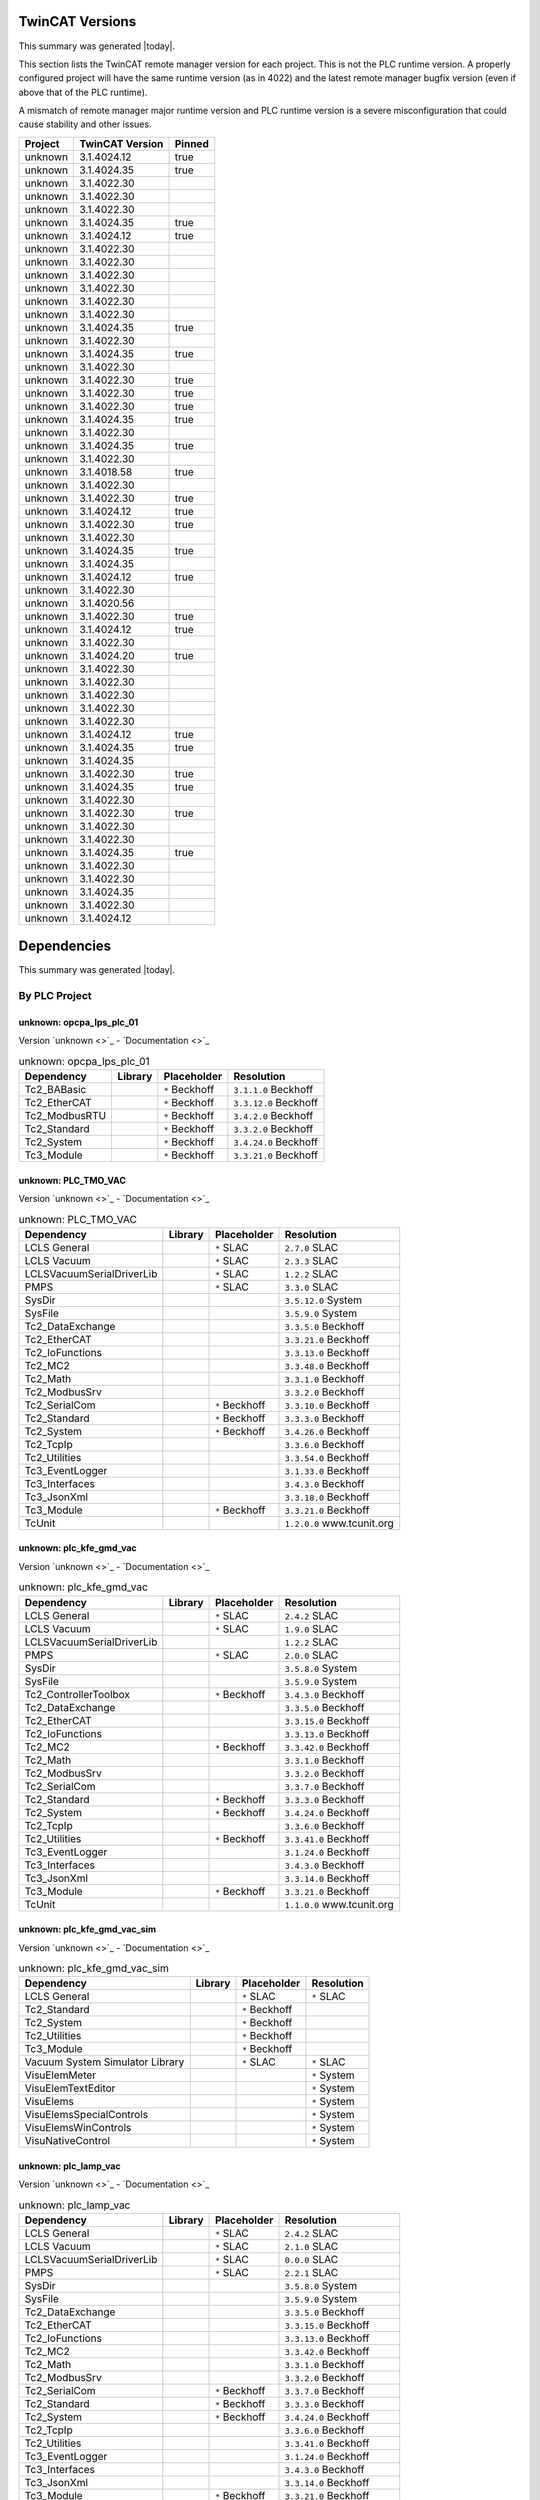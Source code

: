 

TwinCAT Versions
================

This summary was generated |today|.

This section lists the TwinCAT remote manager version for each project.
This is not the PLC runtime version.
A properly configured project will have the same runtime version (as in 4022)
and the latest remote manager bugfix version (even if above that of the
PLC runtime).

A mismatch of remote manager major runtime version and PLC
runtime version is a severe misconfiguration that could cause stability
and other issues.

.. list-table::
    :header-rows: 1

    * - Project
      - TwinCAT Version
      - Pinned

    * - unknown
      - 3.1.4024.12
      - true

    * - unknown
      - 3.1.4024.35
      - true

    * - unknown
      - 3.1.4022.30
      - 

    * - unknown
      - 3.1.4022.30
      - 

    * - unknown
      - 3.1.4022.30
      - 

    * - unknown
      - 3.1.4024.35
      - true

    * - unknown
      - 3.1.4024.12
      - true

    * - unknown
      - 3.1.4022.30
      - 

    * - unknown
      - 3.1.4022.30
      - 

    * - unknown
      - 3.1.4022.30
      - 

    * - unknown
      - 3.1.4022.30
      - 

    * - unknown
      - 3.1.4022.30
      - 

    * - unknown
      - 3.1.4022.30
      - 

    * - unknown
      - 3.1.4024.35
      - true

    * - unknown
      - 3.1.4022.30
      - 

    * - unknown
      - 3.1.4024.35
      - true

    * - unknown
      - 3.1.4022.30
      - 

    * - unknown
      - 3.1.4022.30
      - true

    * - unknown
      - 3.1.4022.30
      - true

    * - unknown
      - 3.1.4022.30
      - true

    * - unknown
      - 3.1.4024.35
      - true

    * - unknown
      - 3.1.4022.30
      - 

    * - unknown
      - 3.1.4024.35
      - true

    * - unknown
      - 3.1.4022.30
      - 

    * - unknown
      - 3.1.4018.58
      - true

    * - unknown
      - 3.1.4022.30
      - 

    * - unknown
      - 3.1.4022.30
      - true

    * - unknown
      - 3.1.4024.12
      - true

    * - unknown
      - 3.1.4022.30
      - true

    * - unknown
      - 3.1.4022.30
      - 

    * - unknown
      - 3.1.4024.35
      - true

    * - unknown
      - 3.1.4024.35
      - 

    * - unknown
      - 3.1.4024.12
      - true

    * - unknown
      - 3.1.4022.30
      - 

    * - unknown
      - 3.1.4020.56
      - 

    * - unknown
      - 3.1.4022.30
      - true

    * - unknown
      - 3.1.4024.12
      - true

    * - unknown
      - 3.1.4022.30
      - 

    * - unknown
      - 3.1.4024.20
      - true

    * - unknown
      - 3.1.4022.30
      - 

    * - unknown
      - 3.1.4022.30
      - 

    * - unknown
      - 3.1.4022.30
      - 

    * - unknown
      - 3.1.4022.30
      - 

    * - unknown
      - 3.1.4022.30
      - 

    * - unknown
      - 3.1.4024.12
      - true

    * - unknown
      - 3.1.4024.35
      - true

    * - unknown
      - 3.1.4024.35
      - 

    * - unknown
      - 3.1.4022.30
      - true

    * - unknown
      - 3.1.4024.35
      - true

    * - unknown
      - 3.1.4022.30
      - 

    * - unknown
      - 3.1.4022.30
      - true

    * - unknown
      - 3.1.4022.30
      - 

    * - unknown
      - 3.1.4022.30
      - 

    * - unknown
      - 3.1.4024.35
      - true

    * - unknown
      - 3.1.4022.30
      - 

    * - unknown
      - 3.1.4022.30
      - 

    * - unknown
      - 3.1.4024.35
      - 

    * - unknown
      - 3.1.4022.30
      - 

    * - unknown
      - 3.1.4024.12
      - 



Dependencies
============

This summary was generated |today|.

By PLC Project
--------------


unknown: opcpa_lps_plc_01
^^^^^^^^^^^^^^^^^^^^^^^^^

Version `unknown <>`_ - `Documentation <>`_

.. list-table:: unknown: opcpa_lps_plc_01
    :header-rows: 1

    * - Dependency
      - Library
      - Placeholder
      - Resolution

    * - Tc2_BABasic
      -

      - ``*`` Beckhoff

      - ``3.1.1.0`` Beckhoff

    * - Tc2_EtherCAT
      -

      - ``*`` Beckhoff

      - ``3.3.12.0`` Beckhoff

    * - Tc2_ModbusRTU
      -

      - ``*`` Beckhoff

      - ``3.4.2.0`` Beckhoff

    * - Tc2_Standard
      -

      - ``*`` Beckhoff

      - ``3.3.2.0`` Beckhoff

    * - Tc2_System
      -

      - ``*`` Beckhoff

      - ``3.4.24.0`` Beckhoff

    * - Tc3_Module
      -

      - ``*`` Beckhoff

      - ``3.3.21.0`` Beckhoff


unknown: PLC_TMO_VAC
^^^^^^^^^^^^^^^^^^^^

Version `unknown <>`_ - `Documentation <>`_

.. list-table:: unknown: PLC_TMO_VAC
    :header-rows: 1

    * - Dependency
      - Library
      - Placeholder
      - Resolution

    * - LCLS General
      -

      - ``*`` SLAC

      - ``2.7.0`` SLAC

    * - LCLS Vacuum
      -

      - ``*`` SLAC

      - ``2.3.3`` SLAC

    * - LCLSVacuumSerialDriverLib
      -

      - ``*`` SLAC

      - ``1.2.2`` SLAC

    * - PMPS
      -

      - ``*`` SLAC

      - ``3.3.0`` SLAC

    * - SysDir
      -

      -

      - ``3.5.12.0`` System

    * - SysFile
      -

      -

      - ``3.5.9.0`` System

    * - Tc2_DataExchange
      -

      -

      - ``3.3.5.0`` Beckhoff

    * - Tc2_EtherCAT
      -

      -

      - ``3.3.21.0`` Beckhoff

    * - Tc2_IoFunctions
      -

      -

      - ``3.3.13.0`` Beckhoff

    * - Tc2_MC2
      -

      -

      - ``3.3.48.0`` Beckhoff

    * - Tc2_Math
      -

      -

      - ``3.3.1.0`` Beckhoff

    * - Tc2_ModbusSrv
      -

      -

      - ``3.3.2.0`` Beckhoff

    * - Tc2_SerialCom
      -

      - ``*`` Beckhoff

      - ``3.3.10.0`` Beckhoff

    * - Tc2_Standard
      -

      - ``*`` Beckhoff

      - ``3.3.3.0`` Beckhoff

    * - Tc2_System
      -

      - ``*`` Beckhoff

      - ``3.4.26.0`` Beckhoff

    * - Tc2_TcpIp
      -

      -

      - ``3.3.6.0`` Beckhoff

    * - Tc2_Utilities
      -

      -

      - ``3.3.54.0`` Beckhoff

    * - Tc3_EventLogger
      -

      -

      - ``3.1.33.0`` Beckhoff

    * - Tc3_Interfaces
      -

      -

      - ``3.4.3.0`` Beckhoff

    * - Tc3_JsonXml
      -

      -

      - ``3.3.18.0`` Beckhoff

    * - Tc3_Module
      -

      - ``*`` Beckhoff

      - ``3.3.21.0`` Beckhoff

    * - TcUnit
      -

      -

      - ``1.2.0.0`` www.tcunit.org


unknown: plc_kfe_gmd_vac
^^^^^^^^^^^^^^^^^^^^^^^^

Version `unknown <>`_ - `Documentation <>`_

.. list-table:: unknown: plc_kfe_gmd_vac
    :header-rows: 1

    * - Dependency
      - Library
      - Placeholder
      - Resolution

    * - LCLS General
      -

      - ``*`` SLAC

      - ``2.4.2`` SLAC

    * - LCLS Vacuum
      -

      - ``*`` SLAC

      - ``1.9.0`` SLAC

    * - LCLSVacuumSerialDriverLib
      -

      -

      - ``1.2.2`` SLAC

    * - PMPS
      -

      - ``*`` SLAC

      - ``2.0.0`` SLAC

    * - SysDir
      -

      -

      - ``3.5.8.0`` System

    * - SysFile
      -

      -

      - ``3.5.9.0`` System

    * - Tc2_ControllerToolbox
      -

      - ``*`` Beckhoff

      - ``3.4.3.0`` Beckhoff

    * - Tc2_DataExchange
      -

      -

      - ``3.3.5.0`` Beckhoff

    * - Tc2_EtherCAT
      -

      -

      - ``3.3.15.0`` Beckhoff

    * - Tc2_IoFunctions
      -

      -

      - ``3.3.13.0`` Beckhoff

    * - Tc2_MC2
      -

      - ``*`` Beckhoff

      - ``3.3.42.0`` Beckhoff

    * - Tc2_Math
      -

      -

      - ``3.3.1.0`` Beckhoff

    * - Tc2_ModbusSrv
      -

      -

      - ``3.3.2.0`` Beckhoff

    * - Tc2_SerialCom
      -

      -

      - ``3.3.7.0`` Beckhoff

    * - Tc2_Standard
      -

      - ``*`` Beckhoff

      - ``3.3.3.0`` Beckhoff

    * - Tc2_System
      -

      - ``*`` Beckhoff

      - ``3.4.24.0`` Beckhoff

    * - Tc2_TcpIp
      -

      -

      - ``3.3.6.0`` Beckhoff

    * - Tc2_Utilities
      -

      - ``*`` Beckhoff

      - ``3.3.41.0`` Beckhoff

    * - Tc3_EventLogger
      -

      -

      - ``3.1.24.0`` Beckhoff

    * - Tc3_Interfaces
      -

      -

      - ``3.4.3.0`` Beckhoff

    * - Tc3_JsonXml
      -

      -

      - ``3.3.14.0`` Beckhoff

    * - Tc3_Module
      -

      - ``*`` Beckhoff

      - ``3.3.21.0`` Beckhoff

    * - TcUnit
      -

      -

      - ``1.1.0.0`` www.tcunit.org


unknown: plc_kfe_gmd_vac_sim
^^^^^^^^^^^^^^^^^^^^^^^^^^^^

Version `unknown <>`_ - `Documentation <>`_

.. list-table:: unknown: plc_kfe_gmd_vac_sim
    :header-rows: 1

    * - Dependency
      - Library
      - Placeholder
      - Resolution

    * - LCLS General
      -

      - ``*`` SLAC

      - ``*`` SLAC

    * - Tc2_Standard
      -

      - ``*`` Beckhoff

      -

    * - Tc2_System
      -

      - ``*`` Beckhoff

      -

    * - Tc2_Utilities
      -

      - ``*`` Beckhoff

      -

    * - Tc3_Module
      -

      - ``*`` Beckhoff

      -

    * - Vacuum System Simulator Library
      -

      - ``*`` SLAC

      - ``*`` SLAC

    * - VisuElemMeter
      -

      -

      - ``*`` System

    * - VisuElemTextEditor
      -

      -

      - ``*`` System

    * - VisuElems
      -

      -

      - ``*`` System

    * - VisuElemsSpecialControls
      -

      -

      - ``*`` System

    * - VisuElemsWinControls
      -

      -

      - ``*`` System

    * - VisuNativeControl
      -

      -

      - ``*`` System


unknown: plc_lamp_vac
^^^^^^^^^^^^^^^^^^^^^

Version `unknown <>`_ - `Documentation <>`_

.. list-table:: unknown: plc_lamp_vac
    :header-rows: 1

    * - Dependency
      - Library
      - Placeholder
      - Resolution

    * - LCLS General
      -

      - ``*`` SLAC

      - ``2.4.2`` SLAC

    * - LCLS Vacuum
      -

      - ``*`` SLAC

      - ``2.1.0`` SLAC

    * - LCLSVacuumSerialDriverLib
      -

      - ``*`` SLAC

      - ``0.0.0`` SLAC

    * - PMPS
      -

      - ``*`` SLAC

      - ``2.2.1`` SLAC

    * - SysDir
      -

      -

      - ``3.5.8.0`` System

    * - SysFile
      -

      -

      - ``3.5.9.0`` System

    * - Tc2_DataExchange
      -

      -

      - ``3.3.5.0`` Beckhoff

    * - Tc2_EtherCAT
      -

      -

      - ``3.3.15.0`` Beckhoff

    * - Tc2_IoFunctions
      -

      -

      - ``3.3.13.0`` Beckhoff

    * - Tc2_MC2
      -

      -

      - ``3.3.42.0`` Beckhoff

    * - Tc2_Math
      -

      -

      - ``3.3.1.0`` Beckhoff

    * - Tc2_ModbusSrv
      -

      -

      - ``3.3.2.0`` Beckhoff

    * - Tc2_SerialCom
      -

      - ``*`` Beckhoff

      - ``3.3.7.0`` Beckhoff

    * - Tc2_Standard
      -

      - ``*`` Beckhoff

      - ``3.3.3.0`` Beckhoff

    * - Tc2_System
      -

      - ``*`` Beckhoff

      - ``3.4.24.0`` Beckhoff

    * - Tc2_TcpIp
      -

      -

      - ``3.3.6.0`` Beckhoff

    * - Tc2_Utilities
      -

      -

      - ``3.3.41.0`` Beckhoff

    * - Tc3_EventLogger
      -

      -

      - ``3.1.24.0`` Beckhoff

    * - Tc3_Interfaces
      -

      -

      - ``3.4.3.0`` Beckhoff

    * - Tc3_JsonXml
      -

      -

      - ``3.3.14.0`` Beckhoff

    * - Tc3_Module
      -

      - ``*`` Beckhoff

      - ``3.3.21.0`` Beckhoff

    * - TcUnit
      -

      -

      - ``1.1.0.0`` www.tcunit.org


unknown: plc_kfe_vac
^^^^^^^^^^^^^^^^^^^^

Version `unknown <>`_ - `Documentation <>`_

.. list-table:: unknown: plc_kfe_vac
    :header-rows: 1

    * - Dependency
      - Library
      - Placeholder
      - Resolution

    * - LCLS General
      -

      - ``*`` SLAC

      - ``2.4.2`` SLAC

    * - LCLS Vacuum
      -

      - ``*`` SLAC

      - ``1.9.0`` SLAC

    * - PMPS
      -

      - ``*`` SLAC

      - ``3.0.14`` SLAC

    * - Tc2_Standard
      -

      - ``*`` Beckhoff

      - ``3.3.3.0`` Beckhoff

    * - Tc2_System
      -

      - ``*`` Beckhoff

      - ``3.4.26.0`` Beckhoff

    * - Tc2_Utilities
      -

      - ``*`` Beckhoff

      - ``3.3.54.0`` Beckhoff

    * - Tc3_Module
      -

      - ``*`` Beckhoff

      - ``3.3.21.0`` Beckhoff


unknown: plc_kfe_vac_sim
^^^^^^^^^^^^^^^^^^^^^^^^

Version `unknown <>`_ - `Documentation <>`_

.. list-table:: unknown: plc_kfe_vac_sim
    :header-rows: 1

    * - Dependency
      - Library
      - Placeholder
      - Resolution

    * - Tc2_Standard
      -

      - ``*`` Beckhoff

      -

    * - Tc2_System
      -

      - ``*`` Beckhoff

      -

    * - Tc2_Utilities
      -

      - ``*`` Beckhoff

      -

    * - Tc3_Module
      -

      - ``*`` Beckhoff

      -

    * - Vacuum System Simulator Library
      -

      - ``*`` SLAC

      - ``*`` SLAC


unknown: txi_optics
^^^^^^^^^^^^^^^^^^^

Version `unknown <>`_ - `Documentation <>`_

.. list-table:: unknown: txi_optics
    :header-rows: 1

    * - Dependency
      - Library
      - Placeholder
      - Resolution

    * - LCLS General
      -

      - ``*`` SLAC

      - ``2.10.0`` SLAC

    * - PMPS
      -

      - ``*`` SLAC

      - ``3.3.0`` SLAC

    * - Tc2_ControllerToolbox
      -

      - ``*`` Beckhoff

      -

    * - Tc2_SerialCom
      -

      - ``*`` Beckhoff

      -

    * - Tc2_Standard
      -

      - ``*`` Beckhoff

      -

    * - Tc2_System
      -

      - ``*`` Beckhoff

      -

    * - Tc2_Utilities
      -

      - ``*`` Beckhoff

      -

    * - Tc3_Module
      -

      - ``*`` Beckhoff

      -

    * - lcls-twincat-motion
      - ``4.1.1`` SLAC

      -

      - ``4.1.1`` SLAC

    * - lcls-twincat-optics
      - ``0.7.0`` SLAC

      -

      -


unknown: HOMS_XRT_PLC
^^^^^^^^^^^^^^^^^^^^^

Version `unknown <>`_ - `Documentation <>`_

.. list-table:: unknown: HOMS_XRT_PLC
    :header-rows: 1

    * - Dependency
      - Library
      - Placeholder
      - Resolution

    * - LCLS General
      - ``2.8.2`` SLAC

      -

      - ``2.8.2`` SLAC

    * - PMPS
      -

      - ``*`` SLAC

      - ``3.0.14`` SLAC

    * - Tc2_ControllerToolbox
      -

      - ``*`` Beckhoff

      - ``3.4.1.4`` Beckhoff

    * - Tc2_EtherCAT
      -

      - ``*`` Beckhoff

      - ``*`` Beckhoff

    * - Tc2_MC2
      -

      - ``*`` Beckhoff

      -

    * - Tc2_SerialCom
      -

      - ``*`` Beckhoff

      - ``*`` Beckhoff

    * - Tc2_Standard
      -

      - ``*`` Beckhoff

      - ``*`` Beckhoff

    * - Tc2_System
      -

      - ``*`` Beckhoff

      - ``*`` Beckhoff

    * - Tc2_Utilities
      -

      - ``*`` Beckhoff

      - ``*`` Beckhoff

    * - Tc3_Module
      -

      - ``*`` Beckhoff

      - ``*`` Beckhoff

    * - VisuDialogs
      -

      - ``*`` System

      -

    * - VisuElemMeter
      -

      - ``3.5.10.0`` System

      -

    * - VisuElemTextEditor
      -

      - ``3.5.10.10`` System

      -

    * - VisuElems
      -

      - ``3.5.10.40`` System

      -

    * - VisuElemsSpecialControls
      -

      - ``3.5.10.0`` System

      -

    * - VisuElemsWinControls
      -

      - ``3.5.10.40`` System

      -

    * - VisuNativeControl
      -

      - ``3.5.10.40`` System

      -

    * - VisuUserMgmt
      -

      - ``*`` System

      -

    * - lcls-twincat-motion
      -

      - ``*`` SLAC

      - ``1.8.0`` SLAC

    * - lcls-twincat-optics
      -

      - ``*`` SLAC

      - ``0.6.1`` SLAC

    * - visuinputs
      -

      - ``3.5.10.0`` system

      -


unknown: lamp_motion
^^^^^^^^^^^^^^^^^^^^

Version `unknown <>`_ - `Documentation <>`_

.. list-table:: unknown: lamp_motion
    :header-rows: 1

    * - Dependency
      - Library
      - Placeholder
      - Resolution

    * - Tc2_MC2
      -

      - ``*`` Beckhoff

      -

    * - Tc2_Standard
      -

      - ``*`` Beckhoff

      -

    * - Tc2_System
      -

      - ``*`` Beckhoff

      -

    * - Tc2_Utilities
      -

      - ``*`` Beckhoff

      -

    * - Tc3_Module
      -

      - ``*`` Beckhoff

      -

    * - lcls-twincat-motion
      - ``1.8.0`` SLAC

      -

      -


unknown: SolidAttenuatorPLC
^^^^^^^^^^^^^^^^^^^^^^^^^^^

Version `unknown <>`_ - `Documentation <>`_

.. list-table:: unknown: SolidAttenuatorPLC
    :header-rows: 1

    * - Dependency
      - Library
      - Placeholder
      - Resolution

    * - LCLS General
      - ``0.0.0`` SLAC

      -

      -

    * - Tc2_Standard
      -

      - ``*`` Beckhoff

      -

    * - Tc2_System
      -

      - ``*`` Beckhoff

      -

    * - Tc3_Module
      -

      - ``*`` Beckhoff

      -

    * - VisuDialogs
      -

      - ``*`` System

      -

    * - VisuElemMeter
      -

      - ``3.5.13.0`` System

      -

    * - VisuElemTextEditor
      -

      - ``3.5.13.0`` System

      -

    * - VisuElems
      -

      - ``3.5.13.40`` System

      - ``3.5.13.40`` System

    * - VisuElemsSpecialControls
      -

      - ``3.5.13.0`` System

      -

    * - VisuElemsWinControls
      -

      - ``3.5.13.20`` System

      -

    * - VisuNativeControl
      -

      - ``3.5.13.0`` System

      -

    * - VisuSymbols
      - ``3.5.10.0`` System

      -

      -

    * - VisuUserMgmt
      -

      - ``*`` System

      -

    * - lcls-twincat-motion
      -

      - ``*`` SLAC

      - ``*`` SLAC

    * - visuinputs
      -

      - ``3.5.13.0`` system

      -


unknown: plc_kfe_gatt
^^^^^^^^^^^^^^^^^^^^^

Version `unknown <>`_ - `Documentation <>`_

.. list-table:: unknown: plc_kfe_gatt
    :header-rows: 1

    * - Dependency
      - Library
      - Placeholder
      - Resolution

    * - LCLS General
      -

      - ``*`` SLAC

      - ``2.7.0`` SLAC

    * - LCLS Vacuum
      -

      - ``*`` SLAC

      - ``2.3.3`` SLAC

    * - LCLSVacuumSerialDriverLib
      -

      -

      - ``1.1.5`` SLAC

    * - PMPS
      -

      - ``*`` SLAC

      - ``3.0.13`` SLAC

    * - SysDir
      -

      -

      - ``3.5.8.0`` System

    * - SysFile
      -

      -

      - ``3.5.9.0`` System

    * - Tc2_ControllerToolbox
      -

      - ``*`` Beckhoff

      - ``3.4.1.4`` Beckhoff

    * - Tc2_DataExchange
      -

      -

      - ``3.3.2.0`` Beckhoff

    * - Tc2_EtherCAT
      -

      - ``*`` Beckhoff

      - ``3.3.13.0`` Beckhoff

    * - Tc2_IoFunctions
      -

      -

      - ``3.3.11.0`` Beckhoff

    * - Tc2_MC2
      -

      - ``*`` Beckhoff

      - ``3.3.37.0`` Beckhoff

    * - Tc2_Math
      -

      -

      - ``3.3.1.0`` Beckhoff

    * - Tc2_ModbusSrv
      -

      -

      - ``3.3.2.0`` Beckhoff

    * - Tc2_SerialCom
      -

      -

      - ``3.3.6.0`` Beckhoff

    * - Tc2_Standard
      -

      - ``*`` Beckhoff

      - ``3.3.2.0`` Beckhoff

    * - Tc2_System
      -

      - ``*`` Beckhoff

      - ``3.4.22.0`` Beckhoff

    * - Tc2_TcpIp
      -

      -

      - ``3.3.6.0`` Beckhoff

    * - Tc2_Utilities
      -

      - ``*`` Beckhoff

      - ``3.3.35.0`` Beckhoff

    * - Tc3_EventLogger
      -

      -

      - ``3.1.22.0`` Beckhoff

    * - Tc3_Interfaces
      -

      -

      - ``3.4.3.0`` Beckhoff

    * - Tc3_JsonXml
      -

      - ``*`` Beckhoff

      - ``3.3.6.0`` Beckhoff

    * - Tc3_Module
      -

      - ``*`` Beckhoff

      - ``3.3.21.0`` Beckhoff

    * - TcUnit
      -

      - ``*`` www.tcunit.org

      - ``1.0.1.0`` www.tcunit.org

    * - lcls-twincat-motion
      -

      - ``*`` SLAC

      - ``2.0.1`` SLAC


unknown: LiquidJetPLC
^^^^^^^^^^^^^^^^^^^^^

Version `unknown <>`_ - `Documentation <>`_

.. list-table:: unknown: LiquidJetPLC
    :header-rows: 1

    * - Dependency
      - Library
      - Placeholder
      - Resolution

    * - LCLS General
      -

      - ``*`` SLAC

      - ``*`` SLAC

    * - PMPS
      -

      - ``*`` SLAC

      - ``*`` SLAC

    * - Tc2_EtherCAT
      -

      - ``*`` Beckhoff

      -

    * - Tc2_Standard
      -

      - ``*`` Beckhoff

      -

    * - Tc2_System
      -

      - ``*`` Beckhoff

      -

    * - Tc3_Module
      -

      - ``*`` Beckhoff

      -

    * - lcls-twincat-motion
      -

      - ``*`` SLAC

      - ``3.0.1`` SLAC


unknown: LiquidJetPLC
^^^^^^^^^^^^^^^^^^^^^

Version `unknown <>`_ - `Documentation <>`_

.. list-table:: unknown: LiquidJetPLC
    :header-rows: 1

    * - Dependency
      - Library
      - Placeholder
      - Resolution

    * - LCLS General
      -

      - ``*`` SLAC

      - ``*`` SLAC

    * - PMPS
      -

      - ``*`` SLAC

      - ``*`` SLAC

    * - Tc2_EtherCAT
      -

      - ``*`` Beckhoff

      -

    * - Tc2_Standard
      -

      - ``*`` Beckhoff

      -

    * - Tc2_System
      -

      - ``*`` Beckhoff

      -

    * - Tc3_Module
      -

      - ``*`` Beckhoff

      -

    * - lcls-twincat-motion
      -

      - ``*`` SLAC

      - ``*`` SLAC


unknown: sdsinjector
^^^^^^^^^^^^^^^^^^^^

Version `unknown <>`_ - `Documentation <>`_

.. list-table:: unknown: sdsinjector
    :header-rows: 1

    * - Dependency
      - Library
      - Placeholder
      - Resolution

    * - LCLS General
      -

      - ``*`` SLAC

      - ``*`` SLAC

    * - Tc2_Standard
      -

      - ``*`` Beckhoff

      -

    * - Tc2_System
      -

      - ``*`` Beckhoff

      -

    * - Tc3_Module
      -

      - ``*`` Beckhoff

      -

    * - lcls-twincat-motion
      -

      - ``*`` SLAC

      - ``*`` SLAC


unknown: kfe_rix_motion
^^^^^^^^^^^^^^^^^^^^^^^

Version `unknown <>`_ - `Documentation <>`_

.. list-table:: unknown: kfe_rix_motion
    :header-rows: 1

    * - Dependency
      - Library
      - Placeholder
      - Resolution

    * - LCLS General
      -

      - ``*`` SLAC

      - ``2.10.0`` SLAC

    * - PMPS
      -

      - ``*`` SLAC

      - ``3.2.1`` SLAC

    * - SysDir
      -

      -

      - ``3.5.8.0`` System

    * - SysFile
      -

      -

      - ``3.5.9.0`` System

    * - Tc2_EtherCAT
      -

      -

      - ``3.3.21.0`` Beckhoff

    * - Tc2_IoFunctions
      -

      -

      - ``3.3.13.0`` Beckhoff

    * - Tc2_MC2
      -

      -

      - ``3.3.48.0`` Beckhoff

    * - Tc2_Math
      -

      -

      - ``3.3.1.0`` Beckhoff

    * - Tc2_ModbusSrv
      -

      -

      - ``3.3.2.0`` Beckhoff

    * - Tc2_SerialCom
      -

      -

      - ``3.3.10.0`` Beckhoff

    * - Tc2_Standard
      -

      - ``*`` Beckhoff

      - ``3.3.3.0`` Beckhoff

    * - Tc2_System
      -

      - ``*`` Beckhoff

      - ``3.4.26.0`` Beckhoff

    * - Tc2_TcpIp
      -

      -

      - ``3.3.6.0`` Beckhoff

    * - Tc2_Utilities
      -

      -

      - ``3.3.54.0`` Beckhoff

    * - Tc3_EventLogger
      -

      -

      - ``3.1.33.0`` Beckhoff

    * - Tc3_JsonXml
      -

      -

      - ``3.3.18.0`` Beckhoff

    * - Tc3_Module
      -

      - ``*`` Beckhoff

      - ``3.3.21.0`` Beckhoff

    * - TcUnit
      -

      -

      - ``1.2.0.0`` www.tcunit.org

    * - lcls-twincat-common-components
      -

      - ``*`` SLAC

      - ``3.8.4`` SLAC

    * - lcls-twincat-motion
      -

      - ``*`` SLAC

      - ``4.1.1`` SLAC

    * - lcls-twincat-physics
      -

      - ``*`` SLAC

      - ``0.1.0`` SLAC


unknown: plc_lfe_motion_kmono
^^^^^^^^^^^^^^^^^^^^^^^^^^^^^

Version `unknown <>`_ - `Documentation <>`_

.. list-table:: unknown: plc_lfe_motion_kmono
    :header-rows: 1

    * - Dependency
      - Library
      - Placeholder
      - Resolution

    * - Tc2_Standard
      -

      - ``*`` Beckhoff

      -

    * - Tc2_System
      -

      - ``*`` Beckhoff

      -

    * - Tc3_Module
      -

      - ``*`` Beckhoff

      -

    * - lcls-twincat-motion
      - ``0.0.0`` SLAC

      -

      -


unknown: tmo_motion
^^^^^^^^^^^^^^^^^^^

Version `unknown <>`_ - `Documentation <>`_

.. list-table:: unknown: tmo_motion
    :header-rows: 1

    * - Dependency
      - Library
      - Placeholder
      - Resolution

    * - LCLS General
      -

      - ``*`` SLAC

      - ``2.9.1`` SLAC

    * - PMPS
      -

      - ``*`` SLAC

      - ``3.3.0`` SLAC

    * - SysDir
      -

      -

      - ``3.5.8.0`` System

    * - SysFile
      -

      -

      - ``3.5.9.0`` System

    * - Tc2_EtherCAT
      -

      -

      - ``3.3.15.0`` Beckhoff

    * - Tc2_IoFunctions
      -

      -

      - ``3.3.13.0`` Beckhoff

    * - Tc2_MC2
      -

      - ``*`` Beckhoff

      - ``3.3.42.0`` Beckhoff

    * - Tc2_Math
      -

      -

      - ``3.3.1.0`` Beckhoff

    * - Tc2_ModbusSrv
      -

      -

      - ``3.3.2.0`` Beckhoff

    * - Tc2_SerialCom
      -

      - ``*`` Beckhoff

      - ``3.3.7.0`` Beckhoff

    * - Tc2_Standard
      -

      - ``*`` Beckhoff

      - ``3.3.3.0`` Beckhoff

    * - Tc2_System
      -

      - ``*`` Beckhoff

      - ``3.4.24.0`` Beckhoff

    * - Tc2_TcpIp
      -

      -

      - ``3.3.6.0`` Beckhoff

    * - Tc2_Utilities
      -

      -

      - ``3.3.41.0`` Beckhoff

    * - Tc3_EventLogger
      -

      -

      - ``3.1.24.0`` Beckhoff

    * - Tc3_JsonXml
      -

      -

      - ``3.3.14.0`` Beckhoff

    * - Tc3_Module
      -

      - ``*`` Beckhoff

      - ``3.3.21.0`` Beckhoff

    * - TcUnit
      -

      -

      - ``1.0.1.0`` www.tcunit.org

    * - lcls-twincat-common-components
      -

      - ``*`` SLAC

      - ``3.7.0`` SLAC

    * - lcls-twincat-motion
      -

      - ``*`` SLAC

      - ``4.1.1`` SLAC


unknown: lcls_plc_roving_spectrometer
^^^^^^^^^^^^^^^^^^^^^^^^^^^^^^^^^^^^^

Version `unknown <>`_ - `Documentation <>`_

.. list-table:: unknown: lcls_plc_roving_spectrometer
    :header-rows: 1

    * - Dependency
      - Library
      - Placeholder
      - Resolution

    * - Tc2_Standard
      -

      - ``*`` Beckhoff

      -

    * - Tc2_System
      -

      - ``*`` Beckhoff

      -

    * - Tc3_Module
      -

      - ``*`` Beckhoff

      -

    * - lcls-twincat-motion
      - ``1.2.0`` SLAC

      -

      -


unknown: PLC_CRIX_VAC
^^^^^^^^^^^^^^^^^^^^^

Version `unknown <>`_ - `Documentation <>`_

.. list-table:: unknown: PLC_CRIX_VAC
    :header-rows: 1

    * - Dependency
      - Library
      - Placeholder
      - Resolution

    * - LCLS General
      -

      - ``*`` SLAC

      - ``2.6.0`` SLAC

    * - LCLS Vacuum
      -

      - ``*`` SLAC

      - ``2.3.0`` SLAC

    * - LCLSVacuumSerialDriverLib
      -

      - ``*`` SLAC

      - ``1.2.2`` SLAC

    * - PMPS
      -

      - ``*`` SLAC

      - ``3.0.14`` SLAC

    * - Tc2_SerialCom
      -

      - ``*`` Beckhoff

      - ``3.3.7.0`` Beckhoff

    * - Tc2_Standard
      -

      - ``*`` Beckhoff

      - ``3.3.3.0`` Beckhoff

    * - Tc2_System
      -

      - ``*`` Beckhoff

      - ``3.4.24.0`` Beckhoff

    * - Tc3_Module
      -

      - ``*`` Beckhoff

      - ``3.3.21.0`` Beckhoff


unknown: PLC_QRIX_VAC
^^^^^^^^^^^^^^^^^^^^^

Version `unknown <>`_ - `Documentation <>`_

.. list-table:: unknown: PLC_QRIX_VAC
    :header-rows: 1

    * - Dependency
      - Library
      - Placeholder
      - Resolution

    * - LCLS General
      -

      - ``*`` SLAC

      - ``2.10.0`` SLAC

    * - LCLS Vacuum
      -

      - ``*`` SLAC

      - ``2.3.0`` SLAC

    * - LCLSVacuumSerialDriverLib
      -

      - ``*`` SLAC

      - ``1.2.2`` SLAC

    * - PMPS
      -

      - ``*`` SLAC

      - ``3.2.1`` SLAC

    * - Tc2_DataExchange
      -

      - ``*`` Beckhoff

      -

    * - Tc2_SerialCom
      -

      - ``*`` Beckhoff

      -

    * - Tc2_Standard
      -

      - ``*`` Beckhoff

      -

    * - Tc2_System
      -

      - ``*`` Beckhoff

      -

    * - Tc2_Utilities
      -

      - ``*`` Beckhoff

      - ``3.3.54.0`` Beckhoff

    * - Tc3_Module
      -

      - ``*`` Beckhoff

      -


unknown: plc_cvmi_vac
^^^^^^^^^^^^^^^^^^^^^

Version `unknown <>`_ - `Documentation <>`_

.. list-table:: unknown: plc_cvmi_vac
    :header-rows: 1

    * - Dependency
      - Library
      - Placeholder
      - Resolution

    * - LCLS General
      -

      - ``*`` SLAC

      - ``2.11.0`` SLAC

    * - LCLS Vacuum
      -

      - ``*`` SLAC

      - ``2.3.5`` SLAC

    * - LCLSVacuumSerialDriverLib
      -

      - ``*`` SLAC

      - ``1.3.2`` SLAC

    * - Tc2_SerialCom
      -

      - ``*`` Beckhoff

      - ``3.3.10.0`` Beckhoff

    * - Tc2_Standard
      -

      - ``*`` Beckhoff

      -

    * - Tc2_System
      -

      - ``*`` Beckhoff

      -

    * - Tc3_Module
      -

      - ``*`` Beckhoff

      -


unknown: lcls_plc_dream_vac
^^^^^^^^^^^^^^^^^^^^^^^^^^^

Version `unknown <>`_ - `Documentation <>`_

.. list-table:: unknown: lcls_plc_dream_vac
    :header-rows: 1

    * - Dependency
      - Library
      - Placeholder
      - Resolution

    * - LCLS General
      -

      - ``*`` SLAC

      - ``2.11.0`` SLAC

    * - LCLS Vacuum
      -

      - ``*`` SLAC

      - ``2.3.4`` SLAC

    * - LCLSVacuumSerialDriverLib
      -

      - ``*`` SLAC

      - ``1.3.2`` SLAC

    * - PMPS
      -

      - ``*`` SLAC

      - ``3.3.0`` SLAC

    * - Tc2_SerialCom
      -

      - ``*`` Beckhoff

      - ``3.3.10.0`` Beckhoff

    * - Tc2_Standard
      -

      - ``*`` Beckhoff

      - ``3.3.3.0`` Beckhoff

    * - Tc2_System
      -

      - ``*`` Beckhoff

      - ``3.4.26.0`` Beckhoff

    * - Tc3_Module
      -

      - ``*`` Beckhoff

      - ``3.3.21.0`` Beckhoff


unknown: fms_cxi_plc_01
^^^^^^^^^^^^^^^^^^^^^^^

Version `unknown <>`_ - `Documentation <>`_

.. list-table:: unknown: fms_cxi_plc_01
    :header-rows: 1

    * - Dependency
      - Library
      - Placeholder
      - Resolution

    * - Tc2_BABasic
      -

      - ``*`` Beckhoff

      - ``*`` Beckhoff

    * - Tc2_EtherCAT
      -

      - ``*`` Beckhoff

      -

    * - Tc2_Standard
      -

      - ``*`` Beckhoff

      -

    * - Tc2_System
      -

      - ``*`` Beckhoff

      -

    * - Tc3_Module
      -

      - ``*`` Beckhoff

      -


unknown: txi_hxr_optics
^^^^^^^^^^^^^^^^^^^^^^^

Version `unknown <>`_ - `Documentation <>`_

.. list-table:: unknown: txi_hxr_optics
    :header-rows: 1

    * - Dependency
      - Library
      - Placeholder
      - Resolution

    * - PMPS
      -

      - ``*`` SLAC

      - ``3.0.14`` SLAC

    * - Tc2_Standard
      -

      - ``*`` Beckhoff

      - ``3.3.3.0`` Beckhoff

    * - Tc2_System
      -

      - ``*`` Beckhoff

      - ``3.4.26.0`` Beckhoff

    * - Tc3_Module
      -

      - ``*`` Beckhoff

      - ``3.3.21.0`` Beckhoff

    * - lcls-twincat-motion
      -

      - ``*`` SLAC

      - ``4.0.6`` SLAC

    * - lcls-twincat-optics
      -

      - ``*`` SLAC

      - ``0.6.1`` SLAC


unknown: lcls_dream_motion
^^^^^^^^^^^^^^^^^^^^^^^^^^

Version `unknown <>`_ - `Documentation <>`_

.. list-table:: unknown: lcls_dream_motion
    :header-rows: 1

    * - Dependency
      - Library
      - Placeholder
      - Resolution

    * - LCLS General
      -

      - ``*`` SLAC

      - ``2.8.2`` SLAC

    * - Tc2_MC2
      -

      - ``*`` Beckhoff

      - ``3.3.42.0`` Beckhoff

    * - Tc2_Standard
      -

      - ``*`` Beckhoff

      - ``3.3.2.0`` Beckhoff

    * - Tc2_System
      -

      - ``*`` Beckhoff

      - ``3.4.22.0`` Beckhoff

    * - Tc3_Module
      -

      - ``*`` Beckhoff

      - ``3.3.21.0`` Beckhoff

    * - lcls-twincat-motion
      -

      - ``*`` SLAC

      - ``2.2.0`` SLAC


unknown: MFX_BE_LENS_INTERLOCK
^^^^^^^^^^^^^^^^^^^^^^^^^^^^^^

Version `unknown <>`_ - `Documentation <>`_

.. list-table:: unknown: MFX_BE_LENS_INTERLOCK
    :header-rows: 1

    * - Dependency
      - Library
      - Placeholder
      - Resolution

    * - Tc2_ModbusSrv
      - ``3.3.1.0`` Beckhoff

      -

      -

    * - Tc2_Standard
      -

      - ``*`` Beckhoff

      -

    * - Tc2_System
      -

      - ``*`` Beckhoff

      -

    * - Tc3_Interfaces
      -

      - ``*`` Beckhoff

      -

    * - Tc3_Module
      -

      - ``*`` Beckhoff

      -


unknown: plc_kfe_xgmd_vac
^^^^^^^^^^^^^^^^^^^^^^^^^

Version `unknown <>`_ - `Documentation <>`_

.. list-table:: unknown: plc_kfe_xgmd_vac
    :header-rows: 1

    * - Dependency
      - Library
      - Placeholder
      - Resolution

    * - LCLS General
      -

      - ``*`` SLAC

      - ``2.6.0`` SLAC

    * - LCLS Vacuum
      -

      - ``*`` SLAC

      - ``1.9.0`` SLAC

    * - LCLSVacuumSerialDriverLib
      -

      -

      - ``1.2.2`` SLAC

    * - PMPS
      -

      -

      - ``2.0.0`` SLAC

    * - SysDir
      -

      -

      - ``3.5.8.0`` System

    * - SysFile
      -

      -

      - ``3.5.9.0`` System

    * - Tc2_ControllerToolbox
      -

      - ``*`` Beckhoff

      - ``3.4.3.0`` Beckhoff

    * - Tc2_DataExchange
      -

      -

      - ``3.3.5.0`` Beckhoff

    * - Tc2_EtherCAT
      -

      -

      - ``3.3.15.0`` Beckhoff

    * - Tc2_IoFunctions
      -

      -

      - ``3.3.13.0`` Beckhoff

    * - Tc2_MC2
      -

      - ``*`` Beckhoff

      - ``3.3.42.0`` Beckhoff

    * - Tc2_Math
      -

      -

      - ``3.3.1.0`` Beckhoff

    * - Tc2_ModbusSrv
      -

      -

      - ``3.3.2.0`` Beckhoff

    * - Tc2_SerialCom
      -

      -

      - ``3.3.7.0`` Beckhoff

    * - Tc2_Standard
      -

      - ``*`` Beckhoff

      - ``3.3.3.0`` Beckhoff

    * - Tc2_System
      -

      - ``*`` Beckhoff

      - ``3.4.24.0`` Beckhoff

    * - Tc2_TcpIp
      -

      -

      - ``3.3.6.0`` Beckhoff

    * - Tc2_Utilities
      -

      - ``*`` Beckhoff

      - ``3.3.41.0`` Beckhoff

    * - Tc3_EventLogger
      -

      -

      - ``3.1.24.0`` Beckhoff

    * - Tc3_Interfaces
      -

      -

      - ``3.4.3.0`` Beckhoff

    * - Tc3_JsonXml
      -

      -

      - ``3.3.14.0`` Beckhoff

    * - Tc3_Module
      -

      - ``*`` Beckhoff

      - ``3.3.21.0`` Beckhoff

    * - TcUnit
      -

      -

      - ``1.1.0.0`` www.tcunit.org


unknown: plc_kfe_xgmd_vac_sim
^^^^^^^^^^^^^^^^^^^^^^^^^^^^^

Version `unknown <>`_ - `Documentation <>`_

.. list-table:: unknown: plc_kfe_xgmd_vac_sim
    :header-rows: 1

    * - Dependency
      - Library
      - Placeholder
      - Resolution

    * - LCLS General
      -

      - ``*`` SLAC

      - ``*`` SLAC

    * - Tc2_Standard
      -

      - ``*`` Beckhoff

      -

    * - Tc2_System
      -

      - ``*`` Beckhoff

      -

    * - Tc2_Utilities
      -

      - ``*`` Beckhoff

      -

    * - Tc3_Module
      -

      - ``*`` Beckhoff

      -

    * - Vacuum System Simulator Library
      -

      - ``*`` SLAC

      - ``*`` SLAC

    * - VisuElemMeter
      -

      -

      - ``*`` System

    * - VisuElemTextEditor
      -

      -

      - ``*`` System

    * - VisuElems
      -

      -

      - ``*`` System

    * - VisuElemsSpecialControls
      -

      -

      - ``*`` System

    * - VisuElemsWinControls
      -

      -

      - ``*`` System

    * - VisuNativeControl
      -

      -

      - ``*`` System


unknown: PLC_CRIX_MOT
^^^^^^^^^^^^^^^^^^^^^

Version `unknown <>`_ - `Documentation <>`_

.. list-table:: unknown: PLC_CRIX_MOT
    :header-rows: 1

    * - Dependency
      - Library
      - Placeholder
      - Resolution

    * - LCLS General
      -

      - ``*`` SLAC

      - ``2.9.1`` SLAC

    * - PMPS
      -

      - ``*`` SLAC

      - ``3.0.14`` SLAC

    * - SysDir
      -

      -

      - ``3.5.8.0`` System

    * - SysFile
      -

      -

      - ``3.5.9.0`` System

    * - Tc2_EtherCAT
      -

      -

      - ``3.3.15.0`` Beckhoff

    * - Tc2_IoFunctions
      -

      -

      - ``3.3.13.0`` Beckhoff

    * - Tc2_MC2
      -

      - ``*`` Beckhoff

      - ``3.3.42.0`` Beckhoff

    * - Tc2_Math
      -

      -

      - ``3.3.1.0`` Beckhoff

    * - Tc2_ModbusSrv
      -

      -

      - ``3.3.2.0`` Beckhoff

    * - Tc2_SerialCom
      -

      -

      - ``3.3.10.0`` Beckhoff

    * - Tc2_Standard
      -

      - ``*`` Beckhoff

      - ``3.3.3.0`` Beckhoff

    * - Tc2_System
      -

      - ``*`` Beckhoff

      - ``3.4.24.0`` Beckhoff

    * - Tc2_TcpIp
      -

      -

      - ``3.3.6.0`` Beckhoff

    * - Tc2_Utilities
      -

      -

      - ``3.3.41.0`` Beckhoff

    * - Tc3_EventLogger
      -

      - ``*`` Beckhoff

      - ``3.1.33.0`` Beckhoff

    * - Tc3_JsonXml
      -

      -

      - ``3.3.14.0`` Beckhoff

    * - Tc3_Module
      -

      - ``*`` Beckhoff

      - ``3.3.21.0`` Beckhoff

    * - TcUnit
      -

      -

      - ``1.2.0.0`` www.tcunit.org

    * - lcls-twincat-motion
      -

      - ``*`` SLAC

      - ``4.0.4`` SLAC


unknown: mfx_motion
^^^^^^^^^^^^^^^^^^^

Version `unknown <>`_ - `Documentation <>`_

.. list-table:: unknown: mfx_motion
    :header-rows: 1

    * - Dependency
      - Library
      - Placeholder
      - Resolution

    * - LCLS General
      -

      - ``*`` SLAC

      - ``2.8.0`` SLAC

    * - PMPS
      -

      - ``*`` SLAC

      - ``2.2.3`` SLAC

    * - SysDir
      -

      -

      - ``3.5.12.0`` System

    * - SysFile
      -

      -

      - ``3.5.9.0`` System

    * - Tc2_EtherCAT
      -

      -

      - ``3.3.21.0`` Beckhoff

    * - Tc2_IoFunctions
      -

      -

      - ``3.3.13.0`` Beckhoff

    * - Tc2_MC2
      -

      - ``*`` Beckhoff

      - ``3.3.48.0`` Beckhoff

    * - Tc2_Math
      -

      -

      - ``3.3.1.0`` Beckhoff

    * - Tc2_ModbusSrv
      -

      -

      - ``3.3.2.0`` Beckhoff

    * - Tc2_SerialCom
      -

      - ``*`` Beckhoff

      - ``3.3.10.0`` Beckhoff

    * - Tc2_Standard
      -

      - ``*`` Beckhoff

      - ``3.3.3.0`` Beckhoff

    * - Tc2_System
      -

      - ``*`` Beckhoff

      - ``3.4.26.0`` Beckhoff

    * - Tc2_TcpIp
      -

      -

      - ``3.3.6.0`` Beckhoff

    * - Tc2_Utilities
      -

      -

      - ``3.3.54.0`` Beckhoff

    * - Tc3_EventLogger
      -

      -

      - ``3.1.33.0`` Beckhoff

    * - Tc3_JsonXml
      -

      -

      - ``3.3.18.0`` Beckhoff

    * - Tc3_Module
      -

      - ``*`` Beckhoff

      - ``3.3.21.0`` Beckhoff

    * - TcUnit
      -

      -

      - ``1.2.0.0`` www.tcunit.org

    * - lcls-twincat-motion
      -

      - ``*`` SLAC

      - ``1.8.0`` SLAC

    * - lcls2-cc-lib
      -

      - ``*`` SLAC

      - ``1.1.3`` SLAC


unknown: KFEArbiter
^^^^^^^^^^^^^^^^^^^

Version `unknown <>`_ - `Documentation <>`_

.. list-table:: unknown: KFEArbiter
    :header-rows: 1

    * - Dependency
      - Library
      - Placeholder
      - Resolution

    * - LCLS General
      - ``2.8.2`` SLAC

      -

      - ``2.8.2`` SLAC

    * - PMPS
      -

      - ``*`` SLAC

      - ``3.3.0`` SLAC

    * - SysDir
      -

      -

      - ``3.5.8.0`` System

    * - SysFile
      -

      -

      - ``3.5.9.0`` System

    * - Tc2_EtherCAT
      -

      -

      - ``3.3.15.0`` Beckhoff

    * - Tc2_IoFunctions
      -

      -

      - ``3.3.13.0`` Beckhoff

    * - Tc2_MC2
      -

      - ``*`` Beckhoff

      - ``3.3.42.0`` Beckhoff

    * - Tc2_Math
      -

      -

      - ``3.3.1.0`` Beckhoff

    * - Tc2_ModbusSrv
      -

      -

      - ``3.3.2.0`` Beckhoff

    * - Tc2_SerialCom
      -

      -

      - ``3.3.7.0`` Beckhoff

    * - Tc2_Standard
      -

      - ``*`` Beckhoff

      - ``3.3.3.0`` Beckhoff

    * - Tc2_System
      -

      - ``*`` Beckhoff

      - ``3.4.24.0`` Beckhoff

    * - Tc2_SystemCX
      -

      - ``*`` Beckhoff

      - ``3.3.6.0`` Beckhoff

    * - Tc2_TcpIp
      -

      -

      - ``3.3.6.0`` Beckhoff

    * - Tc2_Utilities
      -

      - ``*`` Beckhoff

      - ``3.3.41.0`` Beckhoff

    * - Tc3_EventLogger
      -

      -

      - ``3.1.24.0`` Beckhoff

    * - Tc3_JsonXml
      -

      -

      - ``3.3.14.0`` Beckhoff

    * - Tc3_Module
      -

      - ``*`` Beckhoff

      - ``3.3.21.0`` Beckhoff

    * - TcUnit
      -

      -

      - ``1.1.0.0`` www.tcunit.org


unknown: hxx_vonhamos
^^^^^^^^^^^^^^^^^^^^^

Version `unknown <>`_ - `Documentation <>`_

.. list-table:: unknown: hxx_vonhamos
    :header-rows: 1

    * - Dependency
      - Library
      - Placeholder
      - Resolution

    * - Tc2_Standard
      -

      - ``*`` Beckhoff

      -

    * - Tc2_System
      -

      - ``*`` Beckhoff

      -

    * - Tc3_Module
      -

      - ``*`` Beckhoff

      -

    * - lcls-twincat-motion
      - ``1.3.2`` SLAC

      -

      -


unknown: VonHamos01
^^^^^^^^^^^^^^^^^^^

Version `unknown <>`_ - `Documentation <>`_

.. list-table:: unknown: VonHamos01
    :header-rows: 1

    * - Dependency
      - Library
      - Placeholder
      - Resolution

    * - LCLS General
      -

      - ``*`` SLAC

      - ``*`` SLAC

    * - Tc2_EtherCAT
      -

      - ``*`` Beckhoff

      -

    * - Tc2_MC2
      -

      - ``*`` Beckhoff

      -

    * - Tc2_Standard
      -

      - ``*`` Beckhoff

      -

    * - Tc2_System
      -

      - ``*`` Beckhoff

      -

    * - Tc2_Utilities
      -

      - ``*`` Beckhoff

      -

    * - Tc3_Module
      -

      - ``*`` Beckhoff

      -


unknown: Motion_Test_Stand
^^^^^^^^^^^^^^^^^^^^^^^^^^

Version `unknown <>`_ - `Documentation <>`_

.. list-table:: unknown: Motion_Test_Stand
    :header-rows: 1

    * - Dependency
      - Library
      - Placeholder
      - Resolution

    * - Tc2_Standard
      -

      - ``*`` Beckhoff

      -

    * - Tc2_System
      -

      - ``*`` Beckhoff

      -

    * - Tc3_Module
      -

      - ``*`` Beckhoff

      -

    * - lcls-twincat-motion
      -

      - ``*`` SLAC

      -


unknown: lcls-plc-txi-sxr-motion
^^^^^^^^^^^^^^^^^^^^^^^^^^^^^^^^

Version `unknown <>`_ - `Documentation <>`_

.. list-table:: unknown: lcls-plc-txi-sxr-motion
    :header-rows: 1

    * - Dependency
      - Library
      - Placeholder
      - Resolution

    * - LCLS General
      -

      - ``*`` SLAC

      - ``2.10.0`` SLAC

    * - PMPS
      -

      - ``*`` SLAC

      - ``3.3.0`` SLAC

    * - Tc2_Standard
      -

      - ``*`` Beckhoff

      - ``3.3.3.0`` Beckhoff

    * - Tc2_System
      -

      - ``*`` Beckhoff

      - ``3.4.26.0`` Beckhoff

    * - Tc3_Module
      -

      - ``*`` Beckhoff

      -

    * - lcls-twincat-common-components
      -

      - ``*`` SLAC

      - ``3.5.0`` SLAC

    * - lcls-twincat-motion
      -

      - ``*`` SLAC

      - ``4.0.8`` SLAC


unknown: lcls_plc_bergmann_kohzu
^^^^^^^^^^^^^^^^^^^^^^^^^^^^^^^^

Version `unknown <>`_ - `Documentation <>`_

.. list-table:: unknown: lcls_plc_bergmann_kohzu
    :header-rows: 1

    * - Dependency
      - Library
      - Placeholder
      - Resolution

    * - Tc2_Standard
      -

      - ``*`` Beckhoff

      -

    * - Tc2_System
      -

      - ``*`` Beckhoff

      -

    * - Tc3_Module
      -

      - ``*`` Beckhoff

      -

    * - lcls-twincat-motion
      - ``1.2.0`` SLAC

      -

      -


unknown: XCS_PER_PLC
^^^^^^^^^^^^^^^^^^^^

Version `unknown <>`_ - `Documentation <>`_

.. list-table:: unknown: XCS_PER_PLC
    :header-rows: 1

    * - Dependency
      - Library
      - Placeholder
      - Resolution

    * - LCLS General
      - ``0.1.2`` SLAC

      -

      -

    * - LCLSVacuumLib
      - ``1.12.0`` SLAC

      -

      -

    * - Tc2_ModbusSrv
      - ``3.3.1.0`` Beckhoff

      -

      -

    * - Tc2_Standard
      -

      - ``*`` Beckhoff

      -

    * - Tc2_System
      -

      - ``*`` Beckhoff

      -

    * - Tc3_Interfaces
      - ``3.4.3.0`` Beckhoff

      -

      -

    * - Tc3_Module
      -

      - ``*`` Beckhoff

      -

    * - UML Statechart Types
      -

      - ``4.0.0.2`` 3S

      -


unknown: kfe_motion
^^^^^^^^^^^^^^^^^^^

Version `unknown <>`_ - `Documentation <>`_

.. list-table:: unknown: kfe_motion
    :header-rows: 1

    * - Dependency
      - Library
      - Placeholder
      - Resolution

    * - LCLS General
      -

      - ``*`` SLAC

      - ``2.9.1`` SLAC

    * - PMPS
      -

      - ``*`` SLAC

      - ``3.0.14`` SLAC

    * - SysDir
      -

      -

      - ``3.5.8.0`` System

    * - SysFile
      -

      -

      - ``3.5.9.0`` System

    * - Tc2_EtherCAT
      -

      -

      - ``3.3.15.0`` Beckhoff

    * - Tc2_IoFunctions
      -

      -

      - ``3.3.13.0`` Beckhoff

    * - Tc2_MC2
      -

      - ``*`` Beckhoff

      - ``3.3.42.0`` Beckhoff

    * - Tc2_Math
      -

      -

      - ``3.3.1.0`` Beckhoff

    * - Tc2_ModbusSrv
      -

      -

      - ``3.3.2.0`` Beckhoff

    * - Tc2_SerialCom
      -

      - ``*`` Beckhoff

      - ``3.3.7.0`` Beckhoff

    * - Tc2_Standard
      -

      - ``*`` Beckhoff

      - ``3.3.3.0`` Beckhoff

    * - Tc2_System
      -

      - ``*`` Beckhoff

      - ``3.4.24.0`` Beckhoff

    * - Tc2_TcpIp
      -

      -

      - ``3.3.6.0`` Beckhoff

    * - Tc2_Utilities
      -

      -

      - ``3.3.41.0`` Beckhoff

    * - Tc3_EventLogger
      -

      -

      - ``3.1.24.0`` Beckhoff

    * - Tc3_JsonXml
      -

      -

      - ``3.3.14.0`` Beckhoff

    * - Tc3_Module
      -

      - ``*`` Beckhoff

      - ``3.3.21.0`` Beckhoff

    * - TcUnit
      -

      -

      - ``1.1.0.0`` www.tcunit.org

    * - lcls-twincat-common-components
      -

      - ``*`` SLAC

      - ``3.3.0`` SLAC

    * - lcls-twincat-motion
      -

      - ``*`` SLAC

      - ``4.0.4`` SLAC

    * - lcls-twincat-physics
      -

      - ``*`` SLAC

      - ``0.1.0`` SLAC


unknown: txi_hxr_vac
^^^^^^^^^^^^^^^^^^^^

Version `unknown <>`_ - `Documentation <>`_

.. list-table:: unknown: txi_hxr_vac
    :header-rows: 1

    * - Dependency
      - Library
      - Placeholder
      - Resolution

    * - LCLS General
      -

      - ``*`` SLAC

      - ``2.8.1`` SLAC

    * - LCLS Vacuum
      -

      - ``*`` SLAC

      - ``2.3.1`` SLAC

    * - PMPS
      -

      - ``*`` SLAC

      - ``3.0.14`` SLAC

    * - Tc2_Standard
      -

      - ``*`` Beckhoff

      - ``3.3.3.0`` Beckhoff

    * - Tc2_System
      -

      - ``*`` Beckhoff

      - ``3.4.26.0`` Beckhoff

    * - Tc2_TcpIp
      -

      - ``*`` Beckhoff

      - ``3.3.6.0`` Beckhoff

    * - Tc3_Module
      -

      - ``*`` Beckhoff

      - ``3.3.21.0`` Beckhoff


unknown: lfe_motion
^^^^^^^^^^^^^^^^^^^

Version `unknown <>`_ - `Documentation <>`_

.. list-table:: unknown: lfe_motion
    :header-rows: 1

    * - Dependency
      - Library
      - Placeholder
      - Resolution

    * - LCLS General
      -

      - ``*`` SLAC

      - ``2.4.2`` SLAC

    * - PMPS
      -

      - ``*`` SLAC

      - ``3.0.14`` SLAC

    * - Tc2_MC2
      -

      - ``*`` Beckhoff

      -

    * - Tc2_SerialCom
      -

      - ``*`` Beckhoff

      -

    * - Tc2_Standard
      -

      - ``*`` Beckhoff

      -

    * - Tc2_System
      -

      - ``*`` Beckhoff

      -

    * - Tc3_Module
      -

      - ``*`` Beckhoff

      -

    * - lcls-twincat-motion
      -

      - ``*`` SLAC

      - ``1.6.0`` SLAC

    * - lcls-twincat-physics
      -

      - ``*`` SLAC

      - ``*`` SLAC

    * - lcls2-cc-lib
      -

      - ``*`` SLAC

      - ``1.1.2`` SLAC


unknown: xpp_jjslit_motion
^^^^^^^^^^^^^^^^^^^^^^^^^^

Version `unknown <>`_ - `Documentation <>`_

.. list-table:: unknown: xpp_jjslit_motion
    :header-rows: 1

    * - Dependency
      - Library
      - Placeholder
      - Resolution

    * - Tc2_Standard
      -

      - ``*`` Beckhoff

      - ``3.3.3.0`` Beckhoff

    * - Tc2_System
      -

      - ``*`` Beckhoff

      - ``3.4.26.0`` Beckhoff

    * - Tc3_Module
      -

      - ``*`` Beckhoff

      - ``3.3.21.0`` Beckhoff

    * - lcls-twincat-motion
      -

      - ``*`` SLAC

      - ``4.1.1`` SLAC


unknown: cvmi_motion
^^^^^^^^^^^^^^^^^^^^

Version `unknown <>`_ - `Documentation <>`_

.. list-table:: unknown: cvmi_motion
    :header-rows: 1

    * - Dependency
      - Library
      - Placeholder
      - Resolution

    * - LCLS General
      -

      - ``*`` SLAC

      - ``2.6.0`` SLAC

    * - Tc2_MC2
      -

      - ``*`` Beckhoff

      -

    * - Tc2_Standard
      -

      - ``*`` Beckhoff

      -

    * - Tc2_System
      -

      - ``*`` Beckhoff

      -

    * - Tc2_Utilities
      -

      - ``*`` Beckhoff

      -

    * - Tc3_Module
      -

      - ``*`` Beckhoff

      -

    * - lcls-twincat-motion
      - ``newest`` SLAC

      -

      -


unknown: plc_lfe_gem
^^^^^^^^^^^^^^^^^^^^

Version `unknown <>`_ - `Documentation <>`_

.. list-table:: unknown: plc_lfe_gem
    :header-rows: 1

    * - Dependency
      - Library
      - Placeholder
      - Resolution

    * - L2SI Vacuum Library
      -

      -

      - ``0.0.0`` SLAC

    * - LCLS General
      -

      - ``*`` SLAC

      - ``2.8.1`` SLAC

    * - LCLS Vacuum
      -

      - ``*`` SLAC

      - ``2.3.0`` SLAC

    * - LCLSVacuumSerialDriverLib
      -

      -

      - ``1.1.4`` SLAC

    * - PMPS
      -

      - ``*`` SLAC

      - ``3.0.14`` SLAC

    * - SysFile
      -

      -

      - ``3.5.9.0`` System

    * - Tc2_ControllerToolbox
      -

      - ``*`` Beckhoff

      - ``3.4.1.4`` Beckhoff

    * - Tc2_DataExchange
      -

      -

      - ``3.3.2.0`` Beckhoff

    * - Tc2_EtherCAT
      -

      -

      - ``3.3.13.0`` Beckhoff

    * - Tc2_IoFunctions
      -

      -

      - ``3.3.11.0`` Beckhoff

    * - Tc2_MC2
      -

      -

      - ``3.3.37.0`` Beckhoff

    * - Tc2_Math
      -

      -

      - ``3.3.1.0`` Beckhoff

    * - Tc2_ModbusSrv
      -

      -

      - ``3.3.2.0`` Beckhoff

    * - Tc2_SerialCom
      -

      -

      - ``3.3.6.0`` Beckhoff

    * - Tc2_Standard
      -

      - ``*`` Beckhoff

      - ``3.3.2.0`` Beckhoff

    * - Tc2_System
      -

      - ``*`` Beckhoff

      - ``3.4.22.0`` Beckhoff

    * - Tc2_TcpIp
      -

      -

      - ``3.3.6.0`` Beckhoff

    * - Tc2_Utilities
      -

      - ``*`` Beckhoff

      - ``3.3.35.0`` Beckhoff

    * - Tc3_EventLogger
      -

      -

      - ``3.1.22.0`` Beckhoff

    * - Tc3_Interfaces
      -

      -

      - ``3.4.3.0`` Beckhoff

    * - Tc3_JsonXml
      -

      -

      - ``3.3.6.0`` Beckhoff

    * - Tc3_Module
      -

      - ``*`` Beckhoff

      - ``3.3.21.0`` Beckhoff

    * - TcUnit
      -

      -

      - ``1.0.1.0`` www.tcunit.org


unknown: plc_mrco_vac
^^^^^^^^^^^^^^^^^^^^^

Version `unknown <>`_ - `Documentation <>`_

.. list-table:: unknown: plc_mrco_vac
    :header-rows: 1

    * - Dependency
      - Library
      - Placeholder
      - Resolution

    * - LCLS General
      -

      - ``*`` SLAC

      - ``2.10.0`` SLAC

    * - LCLS Vacuum
      -

      - ``*`` SLAC

      - ``2.3.4`` SLAC

    * - LCLSVacuumSerialDriverLib
      -

      - ``*`` SLAC

      - ``1.2.2`` SLAC

    * - PMPS
      -

      - ``*`` SLAC

      - ``3.2.1`` SLAC

    * - Tc2_SerialCom
      -

      - ``*`` Beckhoff

      -

    * - Tc2_Standard
      -

      - ``*`` Beckhoff

      -

    * - Tc2_System
      -

      - ``*`` Beckhoff

      -

    * - Tc3_Module
      -

      - ``*`` Beckhoff

      -


unknown: mini_powermeter_calib
^^^^^^^^^^^^^^^^^^^^^^^^^^^^^^

Version `unknown <>`_ - `Documentation <>`_

.. list-table:: unknown: mini_powermeter_calib
    :header-rows: 1

    * - Dependency
      - Library
      - Placeholder
      - Resolution

    * - LCLS General
      -

      - ``*`` SLAC

      - ``2.6.0`` SLAC

    * - Tc2_Standard
      -

      - ``*`` Beckhoff

      -

    * - Tc2_System
      -

      - ``*`` Beckhoff

      -

    * - Tc3_Module
      -

      - ``*`` Beckhoff

      -

    * - lcls2-cc-lib
      -

      - ``*`` SLAC

      - ``1.1.3`` SLAC


unknown: plc_lfe_vac
^^^^^^^^^^^^^^^^^^^^

Version `unknown <>`_ - `Documentation <>`_

.. list-table:: unknown: plc_lfe_vac
    :header-rows: 1

    * - Dependency
      - Library
      - Placeholder
      - Resolution

    * - LCLS General
      -

      - ``*`` SLAC

      - ``2.6.0`` SLAC

    * - LCLS Vacuum
      -

      - ``*`` SLAC

      - ``2.3.0`` SLAC

    * - PMPS
      - ``3.2.1`` SLAC

      -

      - ``*`` SLAC

    * - SysDir
      -

      -

      - ``3.5.8.0`` System

    * - SysFile
      -

      -

      - ``3.5.9.0`` System

    * - Tc2_EtherCAT
      -

      -

      - ``3.3.13.0`` Beckhoff

    * - Tc2_IoFunctions
      -

      -

      - ``3.3.11.0`` Beckhoff

    * - Tc2_MC2
      -

      -

      - ``3.3.42.0`` Beckhoff

    * - Tc2_Math
      -

      -

      - ``3.3.1.0`` Beckhoff

    * - Tc2_ModbusSrv
      -

      -

      - ``3.3.2.0`` Beckhoff

    * - Tc2_SerialCom
      -

      -

      - ``3.3.6.0`` Beckhoff

    * - Tc2_Standard
      -

      - ``*`` Beckhoff

      - ``3.3.2.0`` Beckhoff

    * - Tc2_System
      -

      - ``*`` Beckhoff

      - ``3.4.22.0`` Beckhoff

    * - Tc2_TcpIp
      -

      -

      - ``3.3.6.0`` Beckhoff

    * - Tc2_Utilities
      -

      -

      - ``3.3.35.0`` Beckhoff

    * - Tc3_EventLogger
      -

      -

      - ``3.1.22.0`` Beckhoff

    * - Tc3_JsonXml
      -

      -

      - ``3.3.6.0`` Beckhoff

    * - Tc3_Module
      -

      - ``*`` Beckhoff

      - ``3.3.21.0`` Beckhoff

    * - TcUnit
      -

      -

      - ``1.0.0.0`` www.tcunit.org


unknown: txi_hxr_motion
^^^^^^^^^^^^^^^^^^^^^^^

Version `unknown <>`_ - `Documentation <>`_

.. list-table:: unknown: txi_hxr_motion
    :header-rows: 1

    * - Dependency
      - Library
      - Placeholder
      - Resolution

    * - LCLS General
      -

      - ``*`` SLAC

      - ``2.9.1`` SLAC

    * - PMPS
      -

      - ``*`` SLAC

      - ``3.0.14`` SLAC

    * - SysDir
      -

      -

      - ``3.5.12.0`` System

    * - SysFile
      -

      -

      - ``3.5.9.0`` System

    * - Tc2_EtherCAT
      -

      -

      - ``3.3.21.0`` Beckhoff

    * - Tc2_IoFunctions
      -

      -

      - ``3.3.13.0`` Beckhoff

    * - Tc2_MC2
      -

      - ``*`` Beckhoff

      - ``3.3.48.0`` Beckhoff

    * - Tc2_Math
      -

      -

      - ``3.3.1.0`` Beckhoff

    * - Tc2_ModbusSrv
      -

      -

      - ``3.3.2.0`` Beckhoff

    * - Tc2_SerialCom
      -

      -

      - ``3.3.10.0`` Beckhoff

    * - Tc2_Standard
      -

      - ``*`` Beckhoff

      - ``3.3.3.0`` Beckhoff

    * - Tc2_System
      -

      - ``*`` Beckhoff

      - ``3.4.26.0`` Beckhoff

    * - Tc2_TcpIp
      -

      -

      - ``3.3.6.0`` Beckhoff

    * - Tc2_Utilities
      -

      -

      - ``3.3.54.0`` Beckhoff

    * - Tc3_EventLogger
      -

      -

      - ``3.1.33.0`` Beckhoff

    * - Tc3_JsonXml
      -

      -

      - ``3.3.18.0`` Beckhoff

    * - Tc3_Module
      -

      - ``*`` Beckhoff

      - ``3.3.21.0`` Beckhoff

    * - TcUnit
      -

      -

      - ``1.2.0.0`` www.tcunit.org

    * - lcls-twincat-motion
      -

      - ``*`` SLAC

      - ``1.8.0`` SLAC

    * - lcls-twincat-physics
      -

      - ``*`` SLAC

      - ``0.0.0`` SLAC

    * - lcls2-cc-lib
      -

      - ``*`` SLAC

      - ``1.1.2`` SLAC


unknown: lfe_optics
^^^^^^^^^^^^^^^^^^^

Version `unknown <>`_ - `Documentation <>`_

.. list-table:: unknown: lfe_optics
    :header-rows: 1

    * - Dependency
      - Library
      - Placeholder
      - Resolution

    * - LCLS General
      -

      - ``*`` SLAC

      - ``2.8.2`` SLAC

    * - PMPS
      - ``3.3.0`` SLAC

      -

      - ``3.3.0`` SLAC

    * - Tc2_ControllerToolbox
      -

      - ``*`` Beckhoff

      -

    * - Tc2_MC2
      -

      - ``*`` Beckhoff

      -

    * - Tc2_SerialCom
      -

      - ``*`` Beckhoff

      -

    * - Tc2_Standard
      -

      - ``*`` Beckhoff

      -

    * - Tc2_System
      -

      - ``*`` Beckhoff

      -

    * - Tc2_Utilities
      -

      - ``*`` Beckhoff

      -

    * - Tc3_Module
      -

      - ``*`` Beckhoff

      -

    * - VisuDialogs
      -

      - ``*`` System

      -

    * - VisuElemMeter
      -

      - ``3.5.10.0`` System

      -

    * - VisuElemTextEditor
      -

      - ``3.5.10.10`` System

      -

    * - VisuElems
      -

      - ``3.5.10.40`` System

      -

    * - VisuElemsSpecialControls
      -

      - ``3.5.10.0`` System

      -

    * - VisuElemsWinControls
      -

      - ``3.5.10.40`` System

      -

    * - VisuNativeControl
      -

      - ``3.5.10.40`` System

      -

    * - lcls-twincat-motion
      - ``4.0.9`` SLAC

      -

      - ``4.0.9`` SLAC

    * - lcls-twincat-optics
      - ``0.7.0`` SLAC

      -

      -

    * - lcls2-cc-lib
      -

      - ``*`` SLAC

      - ``2.0.0`` SLAC

    * - visuinputs
      -

      - ``3.5.10.0`` system

      -


unknown: plc-polycap-01
^^^^^^^^^^^^^^^^^^^^^^^

Version `unknown <>`_ - `Documentation <>`_

.. list-table:: unknown: plc-polycap-01
    :header-rows: 1

    * - Dependency
      - Library
      - Placeholder
      - Resolution

    * - LCLS General
      -

      - ``*`` SLAC

      -

    * - Tc2_Standard
      -

      - ``*`` Beckhoff

      -

    * - Tc2_System
      -

      - ``*`` Beckhoff

      -

    * - Tc3_Module
      -

      - ``*`` Beckhoff

      -

    * - lcls-twincat-motion
      -

      - ``*`` SLAC

      -


unknown: mrco_motion
^^^^^^^^^^^^^^^^^^^^

Version `unknown <>`_ - `Documentation <>`_

.. list-table:: unknown: mrco_motion
    :header-rows: 1

    * - Dependency
      - Library
      - Placeholder
      - Resolution

    * - LCLS General
      -

      - ``*`` SLAC

      - ``*`` SLAC

    * - Tc2_MC2
      -

      - ``*`` Beckhoff

      -

    * - Tc2_Standard
      -

      - ``*`` Beckhoff

      -

    * - Tc2_System
      -

      - ``*`` Beckhoff

      -

    * - Tc2_Utilities
      -

      - ``*`` Beckhoff

      -

    * - Tc3_Module
      -

      - ``*`` Beckhoff

      -

    * - lcls-twincat-math
      -

      - ``*`` SLAC

      - ``*`` SLAC

    * - lcls-twincat-motion
      -

      - ``*`` SLAC

      - ``0.0.0`` SLAC


unknown: rixs_optics
^^^^^^^^^^^^^^^^^^^^

Version `unknown <>`_ - `Documentation <>`_

.. list-table:: unknown: rixs_optics
    :header-rows: 1

    * - Dependency
      - Library
      - Placeholder
      - Resolution

    * - LCLS General
      -

      - ``*`` SLAC

      - ``2.10.0`` SLAC

    * - PMPS
      -

      - ``*`` SLAC

      - ``3.0.14`` SLAC

    * - Tc2_MC2
      -

      - ``*`` Beckhoff

      - ``3.3.42.0`` Beckhoff

    * - Tc2_SerialCom
      -

      - ``*`` Beckhoff

      - ``3.3.7.0`` Beckhoff

    * - Tc2_Standard
      -

      - ``*`` Beckhoff

      - ``3.3.3.0`` Beckhoff

    * - Tc2_System
      -

      - ``*`` Beckhoff

      - ``3.4.24.0`` Beckhoff

    * - Tc2_TcpIp
      -

      - ``*`` Beckhoff

      - ``3.3.6.0`` Beckhoff

    * - Tc2_Utilities
      -

      - ``*`` Beckhoff

      - ``3.3.41.0`` Beckhoff

    * - Tc3_Module
      -

      - ``*`` Beckhoff

      - ``3.3.21.0`` Beckhoff

    * - TcUnit
      -

      -

      - ``1.1.0.0`` www.tcunit.org

    * - lcls-twincat-motion
      - ``4.1.1`` SLAC

      -

      - ``4.1.1`` SLAC

    * - lcls-twincat-optics
      -

      - ``*`` SLAC

      - ``0.7.0`` SLAC

    * - lcls2-cc-lib
      -

      - ``*`` SLAC

      - ``2.0.0`` SLAC


unknown: tmo_spectrometer_motion
^^^^^^^^^^^^^^^^^^^^^^^^^^^^^^^^

Version `unknown <>`_ - `Documentation <>`_

.. list-table:: unknown: tmo_spectrometer_motion
    :header-rows: 1

    * - Dependency
      - Library
      - Placeholder
      - Resolution

    * - Tc2_MC2
      -

      - ``*`` Beckhoff

      -

    * - Tc2_Standard
      -

      - ``*`` Beckhoff

      -

    * - Tc2_System
      -

      - ``*`` Beckhoff

      -

    * - Tc2_Utilities
      -

      - ``*`` Beckhoff

      -

    * - Tc3_Module
      -

      - ``*`` Beckhoff

      -

    * - lcls-twincat-motion
      -

      - ``*`` SLAC

      - ``*`` SLAC


unknown: qrix_motion
^^^^^^^^^^^^^^^^^^^^

Version `unknown <>`_ - `Documentation <>`_

.. list-table:: unknown: qrix_motion
    :header-rows: 1

    * - Dependency
      - Library
      - Placeholder
      - Resolution

    * - LCLS General
      -

      - ``*`` SLAC

      - ``2.10.0`` SLAC

    * - PMPS
      -

      - ``*`` SLAC

      - ``3.0.14`` SLAC

    * - SysDir
      -

      -

      - ``3.5.12.0`` System

    * - SysFile
      -

      -

      - ``3.5.9.0`` System

    * - Tc2_ControllerToolbox
      -

      -

      - ``3.4.3.0`` Beckhoff

    * - Tc2_EtherCAT
      -

      -

      - ``3.3.15.0`` Beckhoff

    * - Tc2_IoFunctions
      -

      -

      - ``3.3.13.0`` Beckhoff

    * - Tc2_MC2
      -

      - ``*`` Beckhoff

      - ``3.3.42.0`` Beckhoff

    * - Tc2_Math
      -

      -

      - ``3.3.1.0`` Beckhoff

    * - Tc2_ModbusSrv
      -

      -

      - ``3.3.2.0`` Beckhoff

    * - Tc2_SerialCom
      -

      -

      - ``3.3.7.0`` Beckhoff

    * - Tc2_Standard
      -

      - ``*`` Beckhoff

      - ``3.3.3.0`` Beckhoff

    * - Tc2_System
      -

      - ``*`` Beckhoff

      - ``3.4.24.0`` Beckhoff

    * - Tc2_TcpIp
      -

      -

      - ``3.3.6.0`` Beckhoff

    * - Tc2_Utilities
      -

      -

      - ``3.3.41.0`` Beckhoff

    * - Tc3_EventLogger
      -

      -

      - ``3.1.24.0`` Beckhoff

    * - Tc3_JsonXml
      -

      -

      - ``3.3.14.0`` Beckhoff

    * - Tc3_Module
      -

      - ``*`` Beckhoff

      - ``3.3.21.0`` Beckhoff

    * - TcUnit
      -

      -

      - ``1.1.0.0`` www.tcunit.org

    * - lcls-twincat-motion
      -

      - ``*`` SLAC

      - ``4.0.5`` SLAC

    * - lcls-twincat-optics
      -

      - ``*`` SLAC

      - ``0.6.1`` SLAC


unknown: las_bts
^^^^^^^^^^^^^^^^

Version `unknown <>`_ - `Documentation <>`_

.. list-table:: unknown: las_bts
    :header-rows: 1

    * - Dependency
      - Library
      - Placeholder
      - Resolution

    * - LCLS General
      - ``2.4.2`` SLAC

      -

      - ``2.4.2`` SLAC

    * - LCLS Vacuum
      - ``2.0.1`` SLAC

      -

      - ``2.0.1`` SLAC

    * - LCLSVacuumSerialDriverLib
      -

      - ``*`` SLAC

      - ``1.2.2`` SLAC

    * - PMPS
      - ``2.2.1`` SLAC

      -

      - ``2.2.1`` SLAC

    * - SysDir
      -

      -

      - ``3.5.12.0`` System

    * - SysFile
      -

      -

      - ``3.5.9.0`` System

    * - Tc2_DataExchange
      -

      -

      - ``3.3.5.0`` Beckhoff

    * - Tc2_EtherCAT
      -

      -

      - ``3.3.15.0`` Beckhoff

    * - Tc2_IoFunctions
      -

      -

      - ``3.3.13.0`` Beckhoff

    * - Tc2_MC2
      -

      -

      - ``3.3.42.0`` Beckhoff

    * - Tc2_Math
      -

      -

      - ``3.3.1.0`` Beckhoff

    * - Tc2_ModbusSrv
      -

      -

      - ``3.3.2.0`` Beckhoff

    * - Tc2_SerialCom
      -

      - ``*`` Beckhoff

      - ``3.3.7.0`` Beckhoff

    * - Tc2_Standard
      -

      - ``*`` Beckhoff

      - ``3.3.3.0`` Beckhoff

    * - Tc2_System
      -

      - ``*`` Beckhoff

      - ``3.4.24.0`` Beckhoff

    * - Tc2_TcpIp
      -

      -

      - ``3.3.6.0`` Beckhoff

    * - Tc2_Utilities
      -

      - ``*`` Beckhoff

      - ``3.3.41.0`` Beckhoff

    * - Tc3_EventLogger
      -

      -

      - ``3.1.24.0`` Beckhoff

    * - Tc3_Interfaces
      -

      -

      - ``3.4.3.0`` Beckhoff

    * - Tc3_JsonXml
      -

      -

      - ``3.3.14.0`` Beckhoff

    * - Tc3_Module
      -

      - ``*`` Beckhoff

      - ``3.3.21.0`` Beckhoff

    * - TcUnit
      -

      - ``*`` www.tcunit.org

      - ``1.1.0.0`` www.tcunit.org


unknown: plc_ftl_leak_det
^^^^^^^^^^^^^^^^^^^^^^^^^

Version `unknown <>`_ - `Documentation <>`_

.. list-table:: unknown: plc_ftl_leak_det
    :header-rows: 1

    * - Dependency
      - Library
      - Placeholder
      - Resolution

    * - Tc2_BABasic
      -

      - ``*`` Beckhoff

      - ``*`` Beckhoff

    * - Tc2_EtherCAT
      -

      - ``*`` Beckhoff

      -

    * - Tc2_SerialCom
      -

      - ``*`` Beckhoff

      -

    * - Tc2_Standard
      -

      - ``*`` Beckhoff

      -

    * - Tc2_System
      -

      - ``*`` Beckhoff

      -

    * - Tc3_Module
      -

      - ``*`` Beckhoff

      -


unknown: tmo_optics
^^^^^^^^^^^^^^^^^^^

Version `unknown <>`_ - `Documentation <>`_

.. list-table:: unknown: tmo_optics
    :header-rows: 1

    * - Dependency
      - Library
      - Placeholder
      - Resolution

    * - LCLS General
      - ``2.8.2`` SLAC

      -

      - ``2.8.2`` SLAC

    * - PMPS
      - ``3.3.0`` SLAC

      -

      - ``3.3.0`` SLAC

    * - Tc2_MC2
      -

      - ``*`` Beckhoff

      - ``3.3.42.0`` Beckhoff

    * - Tc2_SerialCom
      -

      - ``*`` Beckhoff

      - ``3.3.7.0`` Beckhoff

    * - Tc2_Standard
      -

      - ``*`` Beckhoff

      - ``3.3.3.0`` Beckhoff

    * - Tc2_System
      -

      - ``*`` Beckhoff

      - ``3.4.24.0`` Beckhoff

    * - Tc2_Utilities
      -

      - ``*`` Beckhoff

      - ``3.3.41.0`` Beckhoff

    * - Tc3_Module
      -

      - ``*`` Beckhoff

      - ``3.3.21.0`` Beckhoff

    * - TcUnit
      -

      -

      - ``1.0.1.0`` www.tcunit.org

    * - lcls-twincat-motion
      - ``4.0.9`` SLAC

      -

      - ``4.0.9`` SLAC

    * - lcls-twincat-optics
      -

      - ``*`` SLAC

      - ``0.8.0`` SLAC

    * - lcls2-cc-lib
      -

      - ``*`` SLAC

      - ``2.0.0`` SLAC


unknown: ArbiterPLC
^^^^^^^^^^^^^^^^^^^

Version `unknown <>`_ - `Documentation <>`_

.. list-table:: unknown: ArbiterPLC
    :header-rows: 1

    * - Dependency
      - Library
      - Placeholder
      - Resolution

    * - LCLS General
      - ``2.10.0`` SLAC

      -

      - ``2.10.0`` SLAC

    * - PMPS
      -

      - ``*`` SLAC

      - ``3.2.0`` SLAC

    * - SysDir
      -

      -

      - ``3.5.8.0`` System

    * - SysFile
      -

      -

      - ``3.5.9.0`` System

    * - Tc2_EtherCAT
      -

      -

      - ``3.3.13.0`` Beckhoff

    * - Tc2_IoFunctions
      -

      -

      - ``3.3.11.0`` Beckhoff

    * - Tc2_MC2
      -

      - ``*`` Beckhoff

      - ``3.3.37.0`` Beckhoff

    * - Tc2_Math
      -

      -

      - ``3.3.1.0`` Beckhoff

    * - Tc2_ModbusSrv
      -

      -

      - ``3.3.2.0`` Beckhoff

    * - Tc2_SerialCom
      -

      -

      - ``3.3.6.0`` Beckhoff

    * - Tc2_Standard
      -

      - ``*`` Beckhoff

      - ``3.3.2.0`` Beckhoff

    * - Tc2_System
      -

      - ``*`` Beckhoff

      - ``3.4.22.0`` Beckhoff

    * - Tc2_SystemCX
      -

      - ``*`` Beckhoff

      - ``3.3.6.0`` Beckhoff

    * - Tc2_TcpIp
      -

      -

      - ``3.3.6.0`` Beckhoff

    * - Tc2_Utilities
      -

      - ``*`` Beckhoff

      - ``3.3.35.0`` Beckhoff

    * - Tc3_EventLogger
      -

      -

      - ``3.1.22.0`` Beckhoff

    * - Tc3_JsonXml
      -

      -

      - ``3.3.6.0`` Beckhoff

    * - Tc3_Module
      -

      - ``*`` Beckhoff

      - ``3.3.21.0`` Beckhoff

    * - TcUnit
      -

      -

      - ``1.1.0.0`` www.tcunit.org


unknown: plc_lamp_vac
^^^^^^^^^^^^^^^^^^^^^

Version `unknown <>`_ - `Documentation <>`_

.. list-table:: unknown: plc_lamp_vac
    :header-rows: 1

    * - Dependency
      - Library
      - Placeholder
      - Resolution

    * - LCLS General
      -

      - ``*`` SLAC

      - ``2.4.2`` SLAC

    * - LCLS Vacuum
      -

      - ``*`` SLAC

      - ``2.3.4`` SLAC

    * - LCLSVacuumSerialDriverLib
      -

      - ``*`` SLAC

      - ``0.0.0`` SLAC

    * - PMPS
      -

      - ``*`` SLAC

      - ``2.2.1`` SLAC

    * - Tc2_SerialCom
      -

      - ``*`` Beckhoff

      - ``3.3.7.0`` Beckhoff

    * - Tc2_Standard
      -

      - ``*`` Beckhoff

      - ``3.3.3.0`` Beckhoff

    * - Tc2_System
      -

      - ``*`` Beckhoff

      - ``3.4.24.0`` Beckhoff

    * - Tc3_Module
      -

      - ``*`` Beckhoff

      - ``3.3.21.0`` Beckhoff


unknown: plc_kfe_rix_vac
^^^^^^^^^^^^^^^^^^^^^^^^

Version `unknown <>`_ - `Documentation <>`_

.. list-table:: unknown: plc_kfe_rix_vac
    :header-rows: 1

    * - Dependency
      - Library
      - Placeholder
      - Resolution

    * - LCLS General
      -

      - ``*`` SLAC

      - ``2.6.0`` SLAC

    * - LCLS Vacuum
      -

      - ``*`` SLAC

      - ``2.3.3`` SLAC

    * - LCLSVacuumSerialDriverLib
      -

      - ``*`` SLAC

      - ``1.2.2`` SLAC

    * - PMPS
      -

      - ``*`` SLAC

      - ``3.0.14`` SLAC

    * - SysDir
      -

      -

      - ``3.5.12.0`` System

    * - SysFile
      -

      -

      - ``3.5.9.0`` System

    * - Tc2_DataExchange
      -

      - ``*`` Beckhoff

      - ``3.3.5.0`` Beckhoff

    * - Tc2_EtherCAT
      -

      -

      - ``3.3.15.0`` Beckhoff

    * - Tc2_IoFunctions
      -

      -

      - ``3.3.13.0`` Beckhoff

    * - Tc2_MC2
      -

      -

      - ``3.3.42.0`` Beckhoff

    * - Tc2_Math
      -

      -

      - ``3.3.1.0`` Beckhoff

    * - Tc2_ModbusSrv
      -

      -

      - ``3.3.2.0`` Beckhoff

    * - Tc2_SerialCom
      -

      - ``*`` Beckhoff

      - ``3.3.10.0`` Beckhoff

    * - Tc2_Standard
      -

      - ``*`` Beckhoff

      - ``3.3.3.0`` Beckhoff

    * - Tc2_System
      -

      - ``*`` Beckhoff

      - ``3.4.24.0`` Beckhoff

    * - Tc2_TcpIp
      -

      - ``*`` Beckhoff

      - ``3.3.6.0`` Beckhoff

    * - Tc2_Utilities
      -

      - ``*`` Beckhoff

      - ``3.3.41.0`` Beckhoff

    * - Tc3_EventLogger
      -

      -

      - ``3.1.24.0`` Beckhoff

    * - Tc3_Interfaces
      -

      -

      - ``3.4.3.0`` Beckhoff

    * - Tc3_JsonXml
      -

      -

      - ``3.3.14.0`` Beckhoff

    * - Tc3_Module
      -

      - ``*`` Beckhoff

      - ``3.3.21.0`` Beckhoff

    * - TcUnit
      -

      -

      - ``1.0.0.0`` www.tcunit.org


unknown: SDSPLC
^^^^^^^^^^^^^^^

Version `unknown <>`_ - `Documentation <>`_

.. list-table:: unknown: SDSPLC
    :header-rows: 1

    * - Dependency
      - Library
      - Placeholder
      - Resolution

    * - LCLS General
      - ``2.4.2`` SLAC

      -

      -

    * - SysFile
      -

      -

      - ``3.5.9.0`` System

    * - Tc2_EtherCAT
      - ``3.3.13.0`` Beckhoff

      -

      - ``3.3.13.0`` Beckhoff

    * - Tc2_IoFunctions
      -

      -

      - ``3.3.11.0`` Beckhoff

    * - Tc2_MC2
      - ``3.3.37.0`` Beckhoff

      -

      -

    * - Tc2_Math
      -

      -

      - ``3.3.1.0`` Beckhoff

    * - Tc2_ModbusSrv
      - ``3.3.1.0`` Beckhoff

      -

      - ``3.3.2.0`` Beckhoff

    * - Tc2_SUPS
      - ``3.3.6.0`` Beckhoff

      -

      -

    * - Tc2_SerialCom
      - ``3.3.6.0`` Beckhoff

      -

      - ``3.3.6.0`` Beckhoff

    * - Tc2_Standard
      -

      - ``*`` Beckhoff

      - ``3.3.2.0`` Beckhoff

    * - Tc2_System
      -

      - ``*`` Beckhoff

      - ``3.4.22.0`` Beckhoff

    * - Tc2_TcpIp
      -

      -

      - ``3.3.6.0`` Beckhoff

    * - Tc2_Utilities
      - ``3.3.35.0`` Beckhoff

      -

      - ``3.3.35.0`` Beckhoff

    * - Tc3_EventLogger
      -

      -

      - ``3.1.22.0`` Beckhoff

    * - Tc3_JsonXml
      -

      -

      - ``3.3.6.0`` Beckhoff

    * - Tc3_Module
      -

      - ``*`` Beckhoff

      - ``3.3.21.0`` Beckhoff

    * - TcUnit
      -

      -

      - ``1.0.1.0`` www.tcunit.org


unknown: txi_sxr_vac
^^^^^^^^^^^^^^^^^^^^

Version `unknown <>`_ - `Documentation <>`_

.. list-table:: unknown: txi_sxr_vac
    :header-rows: 1

    * - Dependency
      - Library
      - Placeholder
      - Resolution

    * - LCLS General
      -

      - ``*`` SLAC

      - ``2.8.1`` SLAC

    * - LCLS Vacuum
      -

      - ``*`` SLAC

      - ``2.3.1`` SLAC

    * - LCLSVacuumSerialDriverLib
      -

      -

      - ``1.2.2`` SLAC

    * - PMPS
      -

      - ``*`` SLAC

      - ``3.0.14`` SLAC

    * - SysDir
      -

      -

      - ``3.5.12.0`` System

    * - SysFile
      -

      -

      - ``3.5.9.0`` System

    * - Tc2_DataExchange
      -

      -

      - ``3.3.5.0`` Beckhoff

    * - Tc2_EtherCAT
      -

      -

      - ``3.3.21.0`` Beckhoff

    * - Tc2_IoFunctions
      -

      -

      - ``3.3.13.0`` Beckhoff

    * - Tc2_MC2
      -

      -

      - ``3.3.48.0`` Beckhoff

    * - Tc2_Math
      -

      -

      - ``3.3.1.0`` Beckhoff

    * - Tc2_ModbusSrv
      -

      -

      - ``3.3.2.0`` Beckhoff

    * - Tc2_SerialCom
      -

      -

      - ``3.3.10.0`` Beckhoff

    * - Tc2_Standard
      -

      - ``*`` Beckhoff

      - ``3.3.3.0`` Beckhoff

    * - Tc2_System
      -

      - ``*`` Beckhoff

      - ``3.4.26.0`` Beckhoff

    * - Tc2_TcpIp
      -

      - ``*`` Beckhoff

      - ``3.3.6.0`` Beckhoff

    * - Tc2_Utilities
      -

      -

      - ``3.3.54.0`` Beckhoff

    * - Tc3_EventLogger
      -

      -

      - ``3.1.33.0`` Beckhoff

    * - Tc3_Interfaces
      -

      -

      - ``3.4.3.0`` Beckhoff

    * - Tc3_JsonXml
      -

      -

      - ``3.3.18.0`` Beckhoff

    * - Tc3_Module
      -

      - ``*`` Beckhoff

      - ``3.3.21.0`` Beckhoff

    * - TcUnit
      -

      -

      - ``1.2.0.0`` www.tcunit.org


By Library
----------


L2SI Vacuum Library
^^^^^^^^^^^^^^^^^^^

.. list-table::
    :header-rows: 1

    * - Project
      - Library
      - Placeholder
      - Resolution









































    * - unknown:plc_lfe_gem
      -

      -

      - ``0.0.0``, SLAC
























LCLS General
^^^^^^^^^^^^

.. list-table::
    :header-rows: 1

    * - Project
      - Library
      - Placeholder
      - Resolution

    * - unknown:ArbiterPLC
      - ``2.10.0``, SLAC

      -

      - ``2.10.0``, SLAC


    * - unknown:cvmi_motion
      -

      - ``*``, SLAC

      - ``2.6.0``, SLAC



    * - unknown:HOMS_XRT_PLC
      - ``2.8.2``, SLAC

      -

      - ``2.8.2``, SLAC



    * - unknown:kfe_motion
      -

      - ``*``, SLAC

      - ``2.9.1``, SLAC


    * - unknown:kfe_rix_motion
      -

      - ``*``, SLAC

      - ``2.10.0``, SLAC


    * - unknown:KFEArbiter
      - ``2.8.2``, SLAC

      -

      - ``2.8.2``, SLAC



    * - unknown:las_bts
      - ``2.4.2``, SLAC

      -

      - ``2.4.2``, SLAC


    * - unknown:lcls-plc-txi-sxr-motion
      -

      - ``*``, SLAC

      - ``2.10.0``, SLAC


    * - unknown:lcls_dream_motion
      -

      - ``*``, SLAC

      - ``2.8.2``, SLAC



    * - unknown:lcls_plc_dream_vac
      -

      - ``*``, SLAC

      - ``2.11.0``, SLAC



    * - unknown:lfe_motion
      -

      - ``*``, SLAC

      - ``2.4.2``, SLAC


    * - unknown:lfe_optics
      -

      - ``*``, SLAC

      - ``2.8.2``, SLAC


    * - unknown:LiquidJetPLC
      -

      - ``*``, SLAC

      - ``*``, SLAC


    * - unknown:LiquidJetPLC
      -

      - ``*``, SLAC

      - ``*``, SLAC



    * - unknown:mfx_motion
      -

      - ``*``, SLAC

      - ``2.8.0``, SLAC


    * - unknown:mini_powermeter_calib
      -

      - ``*``, SLAC

      - ``2.6.0``, SLAC



    * - unknown:mrco_motion
      -

      - ``*``, SLAC

      - ``*``, SLAC



    * - unknown:plc-polycap-01
      -

      - ``*``, SLAC

      -


    * - unknown:PLC_CRIX_MOT
      -

      - ``*``, SLAC

      - ``2.9.1``, SLAC


    * - unknown:PLC_CRIX_VAC
      -

      - ``*``, SLAC

      - ``2.6.0``, SLAC


    * - unknown:plc_cvmi_vac
      -

      - ``*``, SLAC

      - ``2.11.0``, SLAC



    * - unknown:plc_kfe_gatt
      -

      - ``*``, SLAC

      - ``2.7.0``, SLAC


    * - unknown:plc_kfe_gmd_vac
      -

      - ``*``, SLAC

      - ``2.4.2``, SLAC


    * - unknown:plc_kfe_gmd_vac_sim
      -

      - ``*``, SLAC

      - ``*``, SLAC


    * - unknown:plc_kfe_rix_vac
      -

      - ``*``, SLAC

      - ``2.6.0``, SLAC


    * - unknown:plc_kfe_vac
      -

      - ``*``, SLAC

      - ``2.4.2``, SLAC



    * - unknown:plc_kfe_xgmd_vac
      -

      - ``*``, SLAC

      - ``2.6.0``, SLAC


    * - unknown:plc_kfe_xgmd_vac_sim
      -

      - ``*``, SLAC

      - ``*``, SLAC


    * - unknown:plc_lamp_vac
      -

      - ``*``, SLAC

      - ``2.4.2``, SLAC


    * - unknown:plc_lamp_vac
      -

      - ``*``, SLAC

      - ``2.4.2``, SLAC


    * - unknown:plc_lfe_gem
      -

      - ``*``, SLAC

      - ``2.8.1``, SLAC



    * - unknown:plc_lfe_vac
      -

      - ``*``, SLAC

      - ``2.6.0``, SLAC


    * - unknown:plc_mrco_vac
      -

      - ``*``, SLAC

      - ``2.10.0``, SLAC


    * - unknown:PLC_QRIX_VAC
      -

      - ``*``, SLAC

      - ``2.10.0``, SLAC


    * - unknown:PLC_TMO_VAC
      -

      - ``*``, SLAC

      - ``2.7.0``, SLAC


    * - unknown:qrix_motion
      -

      - ``*``, SLAC

      - ``2.10.0``, SLAC


    * - unknown:rixs_optics
      -

      - ``*``, SLAC

      - ``2.10.0``, SLAC


    * - unknown:sdsinjector
      -

      - ``*``, SLAC

      - ``*``, SLAC


    * - unknown:SDSPLC
      - ``2.4.2``, SLAC

      -

      -


    * - unknown:SolidAttenuatorPLC
      - ``0.0.0``, SLAC

      -

      -


    * - unknown:tmo_motion
      -

      - ``*``, SLAC

      - ``2.9.1``, SLAC


    * - unknown:tmo_optics
      - ``2.8.2``, SLAC

      -

      - ``2.8.2``, SLAC



    * - unknown:txi_hxr_motion
      -

      - ``*``, SLAC

      - ``2.9.1``, SLAC



    * - unknown:txi_hxr_vac
      -

      - ``*``, SLAC

      - ``2.8.1``, SLAC


    * - unknown:txi_optics
      -

      - ``*``, SLAC

      - ``2.10.0``, SLAC


    * - unknown:txi_sxr_vac
      -

      - ``*``, SLAC

      - ``2.8.1``, SLAC


    * - unknown:VonHamos01
      -

      - ``*``, SLAC

      - ``*``, SLAC


    * - unknown:XCS_PER_PLC
      - ``0.1.2``, SLAC

      -

      -




LCLS Vacuum
^^^^^^^^^^^

.. list-table::
    :header-rows: 1

    * - Project
      - Library
      - Placeholder
      - Resolution










    * - unknown:las_bts
      - ``2.0.1``, SLAC

      -

      - ``2.0.1``, SLAC





    * - unknown:lcls_plc_dream_vac
      -

      - ``*``, SLAC

      - ``2.3.4``, SLAC















    * - unknown:PLC_CRIX_VAC
      -

      - ``*``, SLAC

      - ``2.3.0``, SLAC


    * - unknown:plc_cvmi_vac
      -

      - ``*``, SLAC

      - ``2.3.5``, SLAC



    * - unknown:plc_kfe_gatt
      -

      - ``*``, SLAC

      - ``2.3.3``, SLAC


    * - unknown:plc_kfe_gmd_vac
      -

      - ``*``, SLAC

      - ``1.9.0``, SLAC



    * - unknown:plc_kfe_rix_vac
      -

      - ``*``, SLAC

      - ``2.3.3``, SLAC


    * - unknown:plc_kfe_vac
      -

      - ``*``, SLAC

      - ``1.9.0``, SLAC



    * - unknown:plc_kfe_xgmd_vac
      -

      - ``*``, SLAC

      - ``1.9.0``, SLAC



    * - unknown:plc_lamp_vac
      -

      - ``*``, SLAC

      - ``2.1.0``, SLAC


    * - unknown:plc_lamp_vac
      -

      - ``*``, SLAC

      - ``2.3.4``, SLAC


    * - unknown:plc_lfe_gem
      -

      - ``*``, SLAC

      - ``2.3.0``, SLAC



    * - unknown:plc_lfe_vac
      -

      - ``*``, SLAC

      - ``2.3.0``, SLAC


    * - unknown:plc_mrco_vac
      -

      - ``*``, SLAC

      - ``2.3.4``, SLAC


    * - unknown:PLC_QRIX_VAC
      -

      - ``*``, SLAC

      - ``2.3.0``, SLAC


    * - unknown:PLC_TMO_VAC
      -

      - ``*``, SLAC

      - ``2.3.3``, SLAC












    * - unknown:txi_hxr_vac
      -

      - ``*``, SLAC

      - ``2.3.1``, SLAC



    * - unknown:txi_sxr_vac
      -

      - ``*``, SLAC

      - ``2.3.1``, SLAC






lcls-twincat-common-components
^^^^^^^^^^^^^^^^^^^^^^^^^^^^^^

.. list-table::
    :header-rows: 1

    * - Project
      - Library
      - Placeholder
      - Resolution






    * - unknown:kfe_motion
      -

      - ``*``, SLAC

      - ``3.3.0``, SLAC


    * - unknown:kfe_rix_motion
      -

      - ``*``, SLAC

      - ``3.8.4``, SLAC





    * - unknown:lcls-plc-txi-sxr-motion
      -

      - ``*``, SLAC

      - ``3.5.0``, SLAC










































    * - unknown:tmo_motion
      -

      - ``*``, SLAC

      - ``3.7.0``, SLAC













lcls-twincat-math
^^^^^^^^^^^^^^^^^

.. list-table::
    :header-rows: 1

    * - Project
      - Library
      - Placeholder
      - Resolution
























    * - unknown:mrco_motion
      -

      - ``*``, SLAC

      - ``*``, SLAC









































lcls-twincat-motion
^^^^^^^^^^^^^^^^^^^

.. list-table::
    :header-rows: 1

    * - Project
      - Library
      - Placeholder
      - Resolution


    * - unknown:cvmi_motion
      - ``newest``, SLAC

      -

      -



    * - unknown:HOMS_XRT_PLC
      -

      - ``*``, SLAC

      - ``1.8.0``, SLAC


    * - unknown:hxx_vonhamos
      - ``1.3.2``, SLAC

      -

      -


    * - unknown:kfe_motion
      -

      - ``*``, SLAC

      - ``4.0.4``, SLAC


    * - unknown:kfe_rix_motion
      -

      - ``*``, SLAC

      - ``4.1.1``, SLAC



    * - unknown:lamp_motion
      - ``1.8.0``, SLAC

      -

      -



    * - unknown:lcls-plc-txi-sxr-motion
      -

      - ``*``, SLAC

      - ``4.0.8``, SLAC


    * - unknown:lcls_dream_motion
      -

      - ``*``, SLAC

      - ``2.2.0``, SLAC


    * - unknown:lcls_plc_bergmann_kohzu
      - ``1.2.0``, SLAC

      -

      -



    * - unknown:lcls_plc_roving_spectrometer
      - ``1.2.0``, SLAC

      -

      -


    * - unknown:lfe_motion
      -

      - ``*``, SLAC

      - ``1.6.0``, SLAC


    * - unknown:lfe_optics
      - ``4.0.9``, SLAC

      -

      - ``4.0.9``, SLAC


    * - unknown:LiquidJetPLC
      -

      - ``*``, SLAC

      - ``3.0.1``, SLAC


    * - unknown:LiquidJetPLC
      -

      - ``*``, SLAC

      - ``*``, SLAC



    * - unknown:mfx_motion
      -

      - ``*``, SLAC

      - ``1.8.0``, SLAC



    * - unknown:Motion_Test_Stand
      -

      - ``*``, SLAC

      -


    * - unknown:mrco_motion
      -

      - ``*``, SLAC

      - ``0.0.0``, SLAC



    * - unknown:plc-polycap-01
      -

      - ``*``, SLAC

      -


    * - unknown:PLC_CRIX_MOT
      -

      - ``*``, SLAC

      - ``4.0.4``, SLAC





    * - unknown:plc_kfe_gatt
      -

      - ``*``, SLAC

      - ``2.0.1``, SLAC












    * - unknown:plc_lfe_motion_kmono
      - ``0.0.0``, SLAC

      -

      -






    * - unknown:qrix_motion
      -

      - ``*``, SLAC

      - ``4.0.5``, SLAC


    * - unknown:rixs_optics
      - ``4.1.1``, SLAC

      -

      - ``4.1.1``, SLAC


    * - unknown:sdsinjector
      -

      - ``*``, SLAC

      - ``*``, SLAC



    * - unknown:SolidAttenuatorPLC
      -

      - ``*``, SLAC

      - ``*``, SLAC


    * - unknown:tmo_motion
      -

      - ``*``, SLAC

      - ``4.1.1``, SLAC


    * - unknown:tmo_optics
      - ``4.0.9``, SLAC

      -

      - ``4.0.9``, SLAC


    * - unknown:tmo_spectrometer_motion
      -

      - ``*``, SLAC

      - ``*``, SLAC


    * - unknown:txi_hxr_motion
      -

      - ``*``, SLAC

      - ``1.8.0``, SLAC


    * - unknown:txi_hxr_optics
      -

      - ``*``, SLAC

      - ``4.0.6``, SLAC



    * - unknown:txi_optics
      - ``4.1.1``, SLAC

      -

      - ``4.1.1``, SLAC





    * - unknown:xpp_jjslit_motion
      -

      - ``*``, SLAC

      - ``4.1.1``, SLAC



lcls-twincat-optics
^^^^^^^^^^^^^^^^^^^

.. list-table::
    :header-rows: 1

    * - Project
      - Library
      - Placeholder
      - Resolution




    * - unknown:HOMS_XRT_PLC
      -

      - ``*``, SLAC

      - ``0.6.1``, SLAC














    * - unknown:lfe_optics
      - ``0.7.0``, SLAC

      -

      -































    * - unknown:qrix_motion
      -

      - ``*``, SLAC

      - ``0.6.1``, SLAC


    * - unknown:rixs_optics
      -

      - ``*``, SLAC

      - ``0.7.0``, SLAC






    * - unknown:tmo_optics
      -

      - ``*``, SLAC

      - ``0.8.0``, SLAC




    * - unknown:txi_hxr_optics
      -

      - ``*``, SLAC

      - ``0.6.1``, SLAC



    * - unknown:txi_optics
      - ``0.7.0``, SLAC

      -

      -







lcls-twincat-physics
^^^^^^^^^^^^^^^^^^^^

.. list-table::
    :header-rows: 1

    * - Project
      - Library
      - Placeholder
      - Resolution






    * - unknown:kfe_motion
      -

      - ``*``, SLAC

      - ``0.1.0``, SLAC


    * - unknown:kfe_rix_motion
      -

      - ``*``, SLAC

      - ``0.1.0``, SLAC










    * - unknown:lfe_motion
      -

      - ``*``, SLAC

      - ``*``, SLAC








































    * - unknown:txi_hxr_motion
      -

      - ``*``, SLAC

      - ``0.0.0``, SLAC










lcls2-cc-lib
^^^^^^^^^^^^

.. list-table::
    :header-rows: 1

    * - Project
      - Library
      - Placeholder
      - Resolution
















    * - unknown:lfe_motion
      -

      - ``*``, SLAC

      - ``1.1.2``, SLAC


    * - unknown:lfe_optics
      -

      - ``*``, SLAC

      - ``2.0.0``, SLAC





    * - unknown:mfx_motion
      -

      - ``*``, SLAC

      - ``1.1.3``, SLAC


    * - unknown:mini_powermeter_calib
      -

      - ``*``, SLAC

      - ``1.1.3``, SLAC



























    * - unknown:rixs_optics
      -

      - ``*``, SLAC

      - ``2.0.0``, SLAC






    * - unknown:tmo_optics
      -

      - ``*``, SLAC

      - ``2.0.0``, SLAC



    * - unknown:txi_hxr_motion
      -

      - ``*``, SLAC

      - ``1.1.2``, SLAC










LCLSVacuumLib
^^^^^^^^^^^^^

.. list-table::
    :header-rows: 1

    * - Project
      - Library
      - Placeholder
      - Resolution





























































    * - unknown:XCS_PER_PLC
      - ``1.12.0``, SLAC

      -

      -




LCLSVacuumSerialDriverLib
^^^^^^^^^^^^^^^^^^^^^^^^^

.. list-table::
    :header-rows: 1

    * - Project
      - Library
      - Placeholder
      - Resolution










    * - unknown:las_bts
      -

      - ``*``, SLAC

      - ``1.2.2``, SLAC





    * - unknown:lcls_plc_dream_vac
      -

      - ``*``, SLAC

      - ``1.3.2``, SLAC















    * - unknown:PLC_CRIX_VAC
      -

      - ``*``, SLAC

      - ``1.2.2``, SLAC


    * - unknown:plc_cvmi_vac
      -

      - ``*``, SLAC

      - ``1.3.2``, SLAC



    * - unknown:plc_kfe_gatt
      -

      -

      - ``1.1.5``, SLAC


    * - unknown:plc_kfe_gmd_vac
      -

      -

      - ``1.2.2``, SLAC



    * - unknown:plc_kfe_rix_vac
      -

      - ``*``, SLAC

      - ``1.2.2``, SLAC




    * - unknown:plc_kfe_xgmd_vac
      -

      -

      - ``1.2.2``, SLAC



    * - unknown:plc_lamp_vac
      -

      - ``*``, SLAC

      - ``0.0.0``, SLAC


    * - unknown:plc_lamp_vac
      -

      - ``*``, SLAC

      - ``0.0.0``, SLAC


    * - unknown:plc_lfe_gem
      -

      -

      - ``1.1.4``, SLAC




    * - unknown:plc_mrco_vac
      -

      - ``*``, SLAC

      - ``1.2.2``, SLAC


    * - unknown:PLC_QRIX_VAC
      -

      - ``*``, SLAC

      - ``1.2.2``, SLAC


    * - unknown:PLC_TMO_VAC
      -

      - ``*``, SLAC

      - ``1.2.2``, SLAC














    * - unknown:txi_sxr_vac
      -

      -

      - ``1.2.2``, SLAC






PMPS
^^^^

.. list-table::
    :header-rows: 1

    * - Project
      - Library
      - Placeholder
      - Resolution

    * - unknown:ArbiterPLC
      -

      - ``*``, SLAC

      - ``3.2.0``, SLAC




    * - unknown:HOMS_XRT_PLC
      -

      - ``*``, SLAC

      - ``3.0.14``, SLAC



    * - unknown:kfe_motion
      -

      - ``*``, SLAC

      - ``3.0.14``, SLAC


    * - unknown:kfe_rix_motion
      -

      - ``*``, SLAC

      - ``3.2.1``, SLAC


    * - unknown:KFEArbiter
      -

      - ``*``, SLAC

      - ``3.3.0``, SLAC



    * - unknown:las_bts
      - ``2.2.1``, SLAC

      -

      - ``2.2.1``, SLAC


    * - unknown:lcls-plc-txi-sxr-motion
      -

      - ``*``, SLAC

      - ``3.3.0``, SLAC




    * - unknown:lcls_plc_dream_vac
      -

      - ``*``, SLAC

      - ``3.3.0``, SLAC



    * - unknown:lfe_motion
      -

      - ``*``, SLAC

      - ``3.0.14``, SLAC


    * - unknown:lfe_optics
      - ``3.3.0``, SLAC

      -

      - ``3.3.0``, SLAC


    * - unknown:LiquidJetPLC
      -

      - ``*``, SLAC

      - ``*``, SLAC


    * - unknown:LiquidJetPLC
      -

      - ``*``, SLAC

      - ``*``, SLAC



    * - unknown:mfx_motion
      -

      - ``*``, SLAC

      - ``2.2.3``, SLAC







    * - unknown:PLC_CRIX_MOT
      -

      - ``*``, SLAC

      - ``3.0.14``, SLAC


    * - unknown:PLC_CRIX_VAC
      -

      - ``*``, SLAC

      - ``3.0.14``, SLAC




    * - unknown:plc_kfe_gatt
      -

      - ``*``, SLAC

      - ``3.0.13``, SLAC


    * - unknown:plc_kfe_gmd_vac
      -

      - ``*``, SLAC

      - ``2.0.0``, SLAC



    * - unknown:plc_kfe_rix_vac
      -

      - ``*``, SLAC

      - ``3.0.14``, SLAC


    * - unknown:plc_kfe_vac
      -

      - ``*``, SLAC

      - ``3.0.14``, SLAC



    * - unknown:plc_kfe_xgmd_vac
      -

      -

      - ``2.0.0``, SLAC



    * - unknown:plc_lamp_vac
      -

      - ``*``, SLAC

      - ``2.2.1``, SLAC


    * - unknown:plc_lamp_vac
      -

      - ``*``, SLAC

      - ``2.2.1``, SLAC


    * - unknown:plc_lfe_gem
      -

      - ``*``, SLAC

      - ``3.0.14``, SLAC



    * - unknown:plc_lfe_vac
      - ``3.2.1``, SLAC

      -

      - ``*``, SLAC


    * - unknown:plc_mrco_vac
      -

      - ``*``, SLAC

      - ``3.2.1``, SLAC


    * - unknown:PLC_QRIX_VAC
      -

      - ``*``, SLAC

      - ``3.2.1``, SLAC


    * - unknown:PLC_TMO_VAC
      -

      - ``*``, SLAC

      - ``3.3.0``, SLAC


    * - unknown:qrix_motion
      -

      - ``*``, SLAC

      - ``3.0.14``, SLAC


    * - unknown:rixs_optics
      -

      - ``*``, SLAC

      - ``3.0.14``, SLAC





    * - unknown:tmo_motion
      -

      - ``*``, SLAC

      - ``3.3.0``, SLAC


    * - unknown:tmo_optics
      - ``3.3.0``, SLAC

      -

      - ``3.3.0``, SLAC



    * - unknown:txi_hxr_motion
      -

      - ``*``, SLAC

      - ``3.0.14``, SLAC


    * - unknown:txi_hxr_optics
      -

      - ``*``, SLAC

      - ``3.0.14``, SLAC


    * - unknown:txi_hxr_vac
      -

      - ``*``, SLAC

      - ``3.0.14``, SLAC


    * - unknown:txi_optics
      -

      - ``*``, SLAC

      - ``3.3.0``, SLAC


    * - unknown:txi_sxr_vac
      -

      - ``*``, SLAC

      - ``3.0.14``, SLAC






SysDir
^^^^^^

.. list-table::
    :header-rows: 1

    * - Project
      - Library
      - Placeholder
      - Resolution

    * - unknown:ArbiterPLC
      -

      -

      - ``3.5.8.0``, System






    * - unknown:kfe_motion
      -

      -

      - ``3.5.8.0``, System


    * - unknown:kfe_rix_motion
      -

      -

      - ``3.5.8.0``, System


    * - unknown:KFEArbiter
      -

      -

      - ``3.5.8.0``, System



    * - unknown:las_bts
      -

      -

      - ``3.5.12.0``, System












    * - unknown:mfx_motion
      -

      -

      - ``3.5.12.0``, System







    * - unknown:PLC_CRIX_MOT
      -

      -

      - ``3.5.8.0``, System





    * - unknown:plc_kfe_gatt
      -

      -

      - ``3.5.8.0``, System


    * - unknown:plc_kfe_gmd_vac
      -

      -

      - ``3.5.8.0``, System



    * - unknown:plc_kfe_rix_vac
      -

      -

      - ``3.5.12.0``, System




    * - unknown:plc_kfe_xgmd_vac
      -

      -

      - ``3.5.8.0``, System



    * - unknown:plc_lamp_vac
      -

      -

      - ``3.5.8.0``, System





    * - unknown:plc_lfe_vac
      -

      -

      - ``3.5.8.0``, System




    * - unknown:PLC_TMO_VAC
      -

      -

      - ``3.5.12.0``, System


    * - unknown:qrix_motion
      -

      -

      - ``3.5.12.0``, System






    * - unknown:tmo_motion
      -

      -

      - ``3.5.8.0``, System




    * - unknown:txi_hxr_motion
      -

      -

      - ``3.5.12.0``, System





    * - unknown:txi_sxr_vac
      -

      -

      - ``3.5.12.0``, System






SysFile
^^^^^^^

.. list-table::
    :header-rows: 1

    * - Project
      - Library
      - Placeholder
      - Resolution

    * - unknown:ArbiterPLC
      -

      -

      - ``3.5.9.0``, System






    * - unknown:kfe_motion
      -

      -

      - ``3.5.9.0``, System


    * - unknown:kfe_rix_motion
      -

      -

      - ``3.5.9.0``, System


    * - unknown:KFEArbiter
      -

      -

      - ``3.5.9.0``, System



    * - unknown:las_bts
      -

      -

      - ``3.5.9.0``, System












    * - unknown:mfx_motion
      -

      -

      - ``3.5.9.0``, System







    * - unknown:PLC_CRIX_MOT
      -

      -

      - ``3.5.9.0``, System





    * - unknown:plc_kfe_gatt
      -

      -

      - ``3.5.9.0``, System


    * - unknown:plc_kfe_gmd_vac
      -

      -

      - ``3.5.9.0``, System



    * - unknown:plc_kfe_rix_vac
      -

      -

      - ``3.5.9.0``, System




    * - unknown:plc_kfe_xgmd_vac
      -

      -

      - ``3.5.9.0``, System



    * - unknown:plc_lamp_vac
      -

      -

      - ``3.5.9.0``, System



    * - unknown:plc_lfe_gem
      -

      -

      - ``3.5.9.0``, System



    * - unknown:plc_lfe_vac
      -

      -

      - ``3.5.9.0``, System




    * - unknown:PLC_TMO_VAC
      -

      -

      - ``3.5.9.0``, System


    * - unknown:qrix_motion
      -

      -

      - ``3.5.9.0``, System




    * - unknown:SDSPLC
      -

      -

      - ``3.5.9.0``, System



    * - unknown:tmo_motion
      -

      -

      - ``3.5.9.0``, System




    * - unknown:txi_hxr_motion
      -

      -

      - ``3.5.9.0``, System





    * - unknown:txi_sxr_vac
      -

      -

      - ``3.5.9.0``, System






Tc2_BABasic
^^^^^^^^^^^

.. list-table::
    :header-rows: 1

    * - Project
      - Library
      - Placeholder
      - Resolution



    * - unknown:fms_cxi_plc_01
      -

      - ``*``, Beckhoff

      - ``*``, Beckhoff























    * - unknown:opcpa_lps_plc_01
      -

      - ``*``, Beckhoff

      - ``3.1.1.0``, Beckhoff






    * - unknown:plc_ftl_leak_det
      -

      - ``*``, Beckhoff

      - ``*``, Beckhoff



































Tc2_ControllerToolbox
^^^^^^^^^^^^^^^^^^^^^

.. list-table::
    :header-rows: 1

    * - Project
      - Library
      - Placeholder
      - Resolution




    * - unknown:HOMS_XRT_PLC
      -

      - ``*``, Beckhoff

      - ``3.4.1.4``, Beckhoff














    * - unknown:lfe_optics
      -

      - ``*``, Beckhoff

      -















    * - unknown:plc_kfe_gatt
      -

      - ``*``, Beckhoff

      - ``3.4.1.4``, Beckhoff


    * - unknown:plc_kfe_gmd_vac
      -

      - ``*``, Beckhoff

      - ``3.4.3.0``, Beckhoff






    * - unknown:plc_kfe_xgmd_vac
      -

      - ``*``, Beckhoff

      - ``3.4.3.0``, Beckhoff





    * - unknown:plc_lfe_gem
      -

      - ``*``, Beckhoff

      - ``3.4.1.4``, Beckhoff







    * - unknown:qrix_motion
      -

      -

      - ``3.4.3.0``, Beckhoff












    * - unknown:txi_optics
      -

      - ``*``, Beckhoff

      -







Tc2_DataExchange
^^^^^^^^^^^^^^^^

.. list-table::
    :header-rows: 1

    * - Project
      - Library
      - Placeholder
      - Resolution










    * - unknown:las_bts
      -

      -

      - ``3.3.5.0``, Beckhoff






















    * - unknown:plc_kfe_gatt
      -

      -

      - ``3.3.2.0``, Beckhoff


    * - unknown:plc_kfe_gmd_vac
      -

      -

      - ``3.3.5.0``, Beckhoff



    * - unknown:plc_kfe_rix_vac
      -

      - ``*``, Beckhoff

      - ``3.3.5.0``, Beckhoff




    * - unknown:plc_kfe_xgmd_vac
      -

      -

      - ``3.3.5.0``, Beckhoff



    * - unknown:plc_lamp_vac
      -

      -

      - ``3.3.5.0``, Beckhoff



    * - unknown:plc_lfe_gem
      -

      -

      - ``3.3.2.0``, Beckhoff





    * - unknown:PLC_QRIX_VAC
      -

      - ``*``, Beckhoff

      -


    * - unknown:PLC_TMO_VAC
      -

      -

      - ``3.3.5.0``, Beckhoff














    * - unknown:txi_sxr_vac
      -

      -

      - ``3.3.5.0``, Beckhoff






Tc2_EtherCAT
^^^^^^^^^^^^

.. list-table::
    :header-rows: 1

    * - Project
      - Library
      - Placeholder
      - Resolution

    * - unknown:ArbiterPLC
      -

      -

      - ``3.3.13.0``, Beckhoff



    * - unknown:fms_cxi_plc_01
      -

      - ``*``, Beckhoff

      -


    * - unknown:HOMS_XRT_PLC
      -

      - ``*``, Beckhoff

      - ``*``, Beckhoff



    * - unknown:kfe_motion
      -

      -

      - ``3.3.15.0``, Beckhoff


    * - unknown:kfe_rix_motion
      -

      -

      - ``3.3.21.0``, Beckhoff


    * - unknown:KFEArbiter
      -

      -

      - ``3.3.15.0``, Beckhoff



    * - unknown:las_bts
      -

      -

      - ``3.3.15.0``, Beckhoff









    * - unknown:LiquidJetPLC
      -

      - ``*``, Beckhoff

      -


    * - unknown:LiquidJetPLC
      -

      - ``*``, Beckhoff

      -



    * - unknown:mfx_motion
      -

      -

      - ``3.3.21.0``, Beckhoff





    * - unknown:opcpa_lps_plc_01
      -

      - ``*``, Beckhoff

      - ``3.3.12.0``, Beckhoff



    * - unknown:PLC_CRIX_MOT
      -

      -

      - ``3.3.15.0``, Beckhoff




    * - unknown:plc_ftl_leak_det
      -

      - ``*``, Beckhoff

      -


    * - unknown:plc_kfe_gatt
      -

      - ``*``, Beckhoff

      - ``3.3.13.0``, Beckhoff


    * - unknown:plc_kfe_gmd_vac
      -

      -

      - ``3.3.15.0``, Beckhoff



    * - unknown:plc_kfe_rix_vac
      -

      -

      - ``3.3.15.0``, Beckhoff




    * - unknown:plc_kfe_xgmd_vac
      -

      -

      - ``3.3.15.0``, Beckhoff



    * - unknown:plc_lamp_vac
      -

      -

      - ``3.3.15.0``, Beckhoff



    * - unknown:plc_lfe_gem
      -

      -

      - ``3.3.13.0``, Beckhoff



    * - unknown:plc_lfe_vac
      -

      -

      - ``3.3.13.0``, Beckhoff




    * - unknown:PLC_TMO_VAC
      -

      -

      - ``3.3.21.0``, Beckhoff


    * - unknown:qrix_motion
      -

      -

      - ``3.3.15.0``, Beckhoff




    * - unknown:SDSPLC
      - ``3.3.13.0``, Beckhoff

      -

      - ``3.3.13.0``, Beckhoff



    * - unknown:tmo_motion
      -

      -

      - ``3.3.15.0``, Beckhoff




    * - unknown:txi_hxr_motion
      -

      -

      - ``3.3.21.0``, Beckhoff





    * - unknown:txi_sxr_vac
      -

      -

      - ``3.3.21.0``, Beckhoff


    * - unknown:VonHamos01
      -

      - ``*``, Beckhoff

      -





Tc2_IoFunctions
^^^^^^^^^^^^^^^

.. list-table::
    :header-rows: 1

    * - Project
      - Library
      - Placeholder
      - Resolution

    * - unknown:ArbiterPLC
      -

      -

      - ``3.3.11.0``, Beckhoff






    * - unknown:kfe_motion
      -

      -

      - ``3.3.13.0``, Beckhoff


    * - unknown:kfe_rix_motion
      -

      -

      - ``3.3.13.0``, Beckhoff


    * - unknown:KFEArbiter
      -

      -

      - ``3.3.13.0``, Beckhoff



    * - unknown:las_bts
      -

      -

      - ``3.3.13.0``, Beckhoff












    * - unknown:mfx_motion
      -

      -

      - ``3.3.13.0``, Beckhoff







    * - unknown:PLC_CRIX_MOT
      -

      -

      - ``3.3.13.0``, Beckhoff





    * - unknown:plc_kfe_gatt
      -

      -

      - ``3.3.11.0``, Beckhoff


    * - unknown:plc_kfe_gmd_vac
      -

      -

      - ``3.3.13.0``, Beckhoff



    * - unknown:plc_kfe_rix_vac
      -

      -

      - ``3.3.13.0``, Beckhoff




    * - unknown:plc_kfe_xgmd_vac
      -

      -

      - ``3.3.13.0``, Beckhoff



    * - unknown:plc_lamp_vac
      -

      -

      - ``3.3.13.0``, Beckhoff



    * - unknown:plc_lfe_gem
      -

      -

      - ``3.3.11.0``, Beckhoff



    * - unknown:plc_lfe_vac
      -

      -

      - ``3.3.11.0``, Beckhoff




    * - unknown:PLC_TMO_VAC
      -

      -

      - ``3.3.13.0``, Beckhoff


    * - unknown:qrix_motion
      -

      -

      - ``3.3.13.0``, Beckhoff




    * - unknown:SDSPLC
      -

      -

      - ``3.3.11.0``, Beckhoff



    * - unknown:tmo_motion
      -

      -

      - ``3.3.13.0``, Beckhoff




    * - unknown:txi_hxr_motion
      -

      -

      - ``3.3.13.0``, Beckhoff





    * - unknown:txi_sxr_vac
      -

      -

      - ``3.3.13.0``, Beckhoff






Tc2_Math
^^^^^^^^

.. list-table::
    :header-rows: 1

    * - Project
      - Library
      - Placeholder
      - Resolution

    * - unknown:ArbiterPLC
      -

      -

      - ``3.3.1.0``, Beckhoff






    * - unknown:kfe_motion
      -

      -

      - ``3.3.1.0``, Beckhoff


    * - unknown:kfe_rix_motion
      -

      -

      - ``3.3.1.0``, Beckhoff


    * - unknown:KFEArbiter
      -

      -

      - ``3.3.1.0``, Beckhoff



    * - unknown:las_bts
      -

      -

      - ``3.3.1.0``, Beckhoff












    * - unknown:mfx_motion
      -

      -

      - ``3.3.1.0``, Beckhoff







    * - unknown:PLC_CRIX_MOT
      -

      -

      - ``3.3.1.0``, Beckhoff





    * - unknown:plc_kfe_gatt
      -

      -

      - ``3.3.1.0``, Beckhoff


    * - unknown:plc_kfe_gmd_vac
      -

      -

      - ``3.3.1.0``, Beckhoff



    * - unknown:plc_kfe_rix_vac
      -

      -

      - ``3.3.1.0``, Beckhoff




    * - unknown:plc_kfe_xgmd_vac
      -

      -

      - ``3.3.1.0``, Beckhoff



    * - unknown:plc_lamp_vac
      -

      -

      - ``3.3.1.0``, Beckhoff



    * - unknown:plc_lfe_gem
      -

      -

      - ``3.3.1.0``, Beckhoff



    * - unknown:plc_lfe_vac
      -

      -

      - ``3.3.1.0``, Beckhoff




    * - unknown:PLC_TMO_VAC
      -

      -

      - ``3.3.1.0``, Beckhoff


    * - unknown:qrix_motion
      -

      -

      - ``3.3.1.0``, Beckhoff




    * - unknown:SDSPLC
      -

      -

      - ``3.3.1.0``, Beckhoff



    * - unknown:tmo_motion
      -

      -

      - ``3.3.1.0``, Beckhoff




    * - unknown:txi_hxr_motion
      -

      -

      - ``3.3.1.0``, Beckhoff





    * - unknown:txi_sxr_vac
      -

      -

      - ``3.3.1.0``, Beckhoff






Tc2_MC2
^^^^^^^

.. list-table::
    :header-rows: 1

    * - Project
      - Library
      - Placeholder
      - Resolution

    * - unknown:ArbiterPLC
      -

      - ``*``, Beckhoff

      - ``3.3.37.0``, Beckhoff


    * - unknown:cvmi_motion
      -

      - ``*``, Beckhoff

      -



    * - unknown:HOMS_XRT_PLC
      -

      - ``*``, Beckhoff

      -



    * - unknown:kfe_motion
      -

      - ``*``, Beckhoff

      - ``3.3.42.0``, Beckhoff


    * - unknown:kfe_rix_motion
      -

      -

      - ``3.3.48.0``, Beckhoff


    * - unknown:KFEArbiter
      -

      - ``*``, Beckhoff

      - ``3.3.42.0``, Beckhoff


    * - unknown:lamp_motion
      -

      - ``*``, Beckhoff

      -


    * - unknown:las_bts
      -

      -

      - ``3.3.42.0``, Beckhoff



    * - unknown:lcls_dream_motion
      -

      - ``*``, Beckhoff

      - ``3.3.42.0``, Beckhoff





    * - unknown:lfe_motion
      -

      - ``*``, Beckhoff

      -


    * - unknown:lfe_optics
      -

      - ``*``, Beckhoff

      -





    * - unknown:mfx_motion
      -

      - ``*``, Beckhoff

      - ``3.3.48.0``, Beckhoff




    * - unknown:mrco_motion
      -

      - ``*``, Beckhoff

      -




    * - unknown:PLC_CRIX_MOT
      -

      - ``*``, Beckhoff

      - ``3.3.42.0``, Beckhoff





    * - unknown:plc_kfe_gatt
      -

      - ``*``, Beckhoff

      - ``3.3.37.0``, Beckhoff


    * - unknown:plc_kfe_gmd_vac
      -

      - ``*``, Beckhoff

      - ``3.3.42.0``, Beckhoff



    * - unknown:plc_kfe_rix_vac
      -

      -

      - ``3.3.42.0``, Beckhoff




    * - unknown:plc_kfe_xgmd_vac
      -

      - ``*``, Beckhoff

      - ``3.3.42.0``, Beckhoff



    * - unknown:plc_lamp_vac
      -

      -

      - ``3.3.42.0``, Beckhoff



    * - unknown:plc_lfe_gem
      -

      -

      - ``3.3.37.0``, Beckhoff



    * - unknown:plc_lfe_vac
      -

      -

      - ``3.3.42.0``, Beckhoff




    * - unknown:PLC_TMO_VAC
      -

      -

      - ``3.3.48.0``, Beckhoff


    * - unknown:qrix_motion
      -

      - ``*``, Beckhoff

      - ``3.3.42.0``, Beckhoff


    * - unknown:rixs_optics
      -

      - ``*``, Beckhoff

      - ``3.3.42.0``, Beckhoff



    * - unknown:SDSPLC
      - ``3.3.37.0``, Beckhoff

      -

      -



    * - unknown:tmo_motion
      -

      - ``*``, Beckhoff

      - ``3.3.42.0``, Beckhoff


    * - unknown:tmo_optics
      -

      - ``*``, Beckhoff

      - ``3.3.42.0``, Beckhoff


    * - unknown:tmo_spectrometer_motion
      -

      - ``*``, Beckhoff

      -


    * - unknown:txi_hxr_motion
      -

      - ``*``, Beckhoff

      - ``3.3.48.0``, Beckhoff





    * - unknown:txi_sxr_vac
      -

      -

      - ``3.3.48.0``, Beckhoff


    * - unknown:VonHamos01
      -

      - ``*``, Beckhoff

      -





Tc2_ModbusRTU
^^^^^^^^^^^^^

.. list-table::
    :header-rows: 1

    * - Project
      - Library
      - Placeholder
      - Resolution

























    * - unknown:opcpa_lps_plc_01
      -

      - ``*``, Beckhoff

      - ``3.4.2.0``, Beckhoff








































Tc2_ModbusSrv
^^^^^^^^^^^^^

.. list-table::
    :header-rows: 1

    * - Project
      - Library
      - Placeholder
      - Resolution

    * - unknown:ArbiterPLC
      -

      -

      - ``3.3.2.0``, Beckhoff






    * - unknown:kfe_motion
      -

      -

      - ``3.3.2.0``, Beckhoff


    * - unknown:kfe_rix_motion
      -

      -

      - ``3.3.2.0``, Beckhoff


    * - unknown:KFEArbiter
      -

      -

      - ``3.3.2.0``, Beckhoff



    * - unknown:las_bts
      -

      -

      - ``3.3.2.0``, Beckhoff











    * - unknown:MFX_BE_LENS_INTERLOCK
      - ``3.3.1.0``, Beckhoff

      -

      -


    * - unknown:mfx_motion
      -

      -

      - ``3.3.2.0``, Beckhoff







    * - unknown:PLC_CRIX_MOT
      -

      -

      - ``3.3.2.0``, Beckhoff





    * - unknown:plc_kfe_gatt
      -

      -

      - ``3.3.2.0``, Beckhoff


    * - unknown:plc_kfe_gmd_vac
      -

      -

      - ``3.3.2.0``, Beckhoff



    * - unknown:plc_kfe_rix_vac
      -

      -

      - ``3.3.2.0``, Beckhoff




    * - unknown:plc_kfe_xgmd_vac
      -

      -

      - ``3.3.2.0``, Beckhoff



    * - unknown:plc_lamp_vac
      -

      -

      - ``3.3.2.0``, Beckhoff



    * - unknown:plc_lfe_gem
      -

      -

      - ``3.3.2.0``, Beckhoff



    * - unknown:plc_lfe_vac
      -

      -

      - ``3.3.2.0``, Beckhoff




    * - unknown:PLC_TMO_VAC
      -

      -

      - ``3.3.2.0``, Beckhoff


    * - unknown:qrix_motion
      -

      -

      - ``3.3.2.0``, Beckhoff




    * - unknown:SDSPLC
      - ``3.3.1.0``, Beckhoff

      -

      - ``3.3.2.0``, Beckhoff



    * - unknown:tmo_motion
      -

      -

      - ``3.3.2.0``, Beckhoff




    * - unknown:txi_hxr_motion
      -

      -

      - ``3.3.2.0``, Beckhoff





    * - unknown:txi_sxr_vac
      -

      -

      - ``3.3.2.0``, Beckhoff



    * - unknown:XCS_PER_PLC
      - ``3.3.1.0``, Beckhoff

      -

      -




Tc2_SerialCom
^^^^^^^^^^^^^

.. list-table::
    :header-rows: 1

    * - Project
      - Library
      - Placeholder
      - Resolution

    * - unknown:ArbiterPLC
      -

      -

      - ``3.3.6.0``, Beckhoff




    * - unknown:HOMS_XRT_PLC
      -

      - ``*``, Beckhoff

      - ``*``, Beckhoff



    * - unknown:kfe_motion
      -

      - ``*``, Beckhoff

      - ``3.3.7.0``, Beckhoff


    * - unknown:kfe_rix_motion
      -

      -

      - ``3.3.10.0``, Beckhoff


    * - unknown:KFEArbiter
      -

      -

      - ``3.3.7.0``, Beckhoff



    * - unknown:las_bts
      -

      - ``*``, Beckhoff

      - ``3.3.7.0``, Beckhoff





    * - unknown:lcls_plc_dream_vac
      -

      - ``*``, Beckhoff

      - ``3.3.10.0``, Beckhoff



    * - unknown:lfe_motion
      -

      - ``*``, Beckhoff

      -


    * - unknown:lfe_optics
      -

      - ``*``, Beckhoff

      -





    * - unknown:mfx_motion
      -

      - ``*``, Beckhoff

      - ``3.3.10.0``, Beckhoff







    * - unknown:PLC_CRIX_MOT
      -

      -

      - ``3.3.10.0``, Beckhoff


    * - unknown:PLC_CRIX_VAC
      -

      - ``*``, Beckhoff

      - ``3.3.7.0``, Beckhoff


    * - unknown:plc_cvmi_vac
      -

      - ``*``, Beckhoff

      - ``3.3.10.0``, Beckhoff


    * - unknown:plc_ftl_leak_det
      -

      - ``*``, Beckhoff

      -


    * - unknown:plc_kfe_gatt
      -

      -

      - ``3.3.6.0``, Beckhoff


    * - unknown:plc_kfe_gmd_vac
      -

      -

      - ``3.3.7.0``, Beckhoff



    * - unknown:plc_kfe_rix_vac
      -

      - ``*``, Beckhoff

      - ``3.3.10.0``, Beckhoff




    * - unknown:plc_kfe_xgmd_vac
      -

      -

      - ``3.3.7.0``, Beckhoff



    * - unknown:plc_lamp_vac
      -

      - ``*``, Beckhoff

      - ``3.3.7.0``, Beckhoff


    * - unknown:plc_lamp_vac
      -

      - ``*``, Beckhoff

      - ``3.3.7.0``, Beckhoff


    * - unknown:plc_lfe_gem
      -

      -

      - ``3.3.6.0``, Beckhoff



    * - unknown:plc_lfe_vac
      -

      -

      - ``3.3.6.0``, Beckhoff


    * - unknown:plc_mrco_vac
      -

      - ``*``, Beckhoff

      -


    * - unknown:PLC_QRIX_VAC
      -

      - ``*``, Beckhoff

      -


    * - unknown:PLC_TMO_VAC
      -

      - ``*``, Beckhoff

      - ``3.3.10.0``, Beckhoff


    * - unknown:qrix_motion
      -

      -

      - ``3.3.7.0``, Beckhoff


    * - unknown:rixs_optics
      -

      - ``*``, Beckhoff

      - ``3.3.7.0``, Beckhoff



    * - unknown:SDSPLC
      - ``3.3.6.0``, Beckhoff

      -

      - ``3.3.6.0``, Beckhoff



    * - unknown:tmo_motion
      -

      - ``*``, Beckhoff

      - ``3.3.7.0``, Beckhoff


    * - unknown:tmo_optics
      -

      - ``*``, Beckhoff

      - ``3.3.7.0``, Beckhoff



    * - unknown:txi_hxr_motion
      -

      -

      - ``3.3.10.0``, Beckhoff




    * - unknown:txi_optics
      -

      - ``*``, Beckhoff

      -


    * - unknown:txi_sxr_vac
      -

      -

      - ``3.3.10.0``, Beckhoff






Tc2_Standard
^^^^^^^^^^^^

.. list-table::
    :header-rows: 1

    * - Project
      - Library
      - Placeholder
      - Resolution

    * - unknown:ArbiterPLC
      -

      - ``*``, Beckhoff

      - ``3.3.2.0``, Beckhoff


    * - unknown:cvmi_motion
      -

      - ``*``, Beckhoff

      -


    * - unknown:fms_cxi_plc_01
      -

      - ``*``, Beckhoff

      -


    * - unknown:HOMS_XRT_PLC
      -

      - ``*``, Beckhoff

      - ``*``, Beckhoff


    * - unknown:hxx_vonhamos
      -

      - ``*``, Beckhoff

      -


    * - unknown:kfe_motion
      -

      - ``*``, Beckhoff

      - ``3.3.3.0``, Beckhoff


    * - unknown:kfe_rix_motion
      -

      - ``*``, Beckhoff

      - ``3.3.3.0``, Beckhoff


    * - unknown:KFEArbiter
      -

      - ``*``, Beckhoff

      - ``3.3.3.0``, Beckhoff


    * - unknown:lamp_motion
      -

      - ``*``, Beckhoff

      -


    * - unknown:las_bts
      -

      - ``*``, Beckhoff

      - ``3.3.3.0``, Beckhoff


    * - unknown:lcls-plc-txi-sxr-motion
      -

      - ``*``, Beckhoff

      - ``3.3.3.0``, Beckhoff


    * - unknown:lcls_dream_motion
      -

      - ``*``, Beckhoff

      - ``3.3.2.0``, Beckhoff


    * - unknown:lcls_plc_bergmann_kohzu
      -

      - ``*``, Beckhoff

      -


    * - unknown:lcls_plc_dream_vac
      -

      - ``*``, Beckhoff

      - ``3.3.3.0``, Beckhoff


    * - unknown:lcls_plc_roving_spectrometer
      -

      - ``*``, Beckhoff

      -


    * - unknown:lfe_motion
      -

      - ``*``, Beckhoff

      -


    * - unknown:lfe_optics
      -

      - ``*``, Beckhoff

      -


    * - unknown:LiquidJetPLC
      -

      - ``*``, Beckhoff

      -


    * - unknown:LiquidJetPLC
      -

      - ``*``, Beckhoff

      -


    * - unknown:MFX_BE_LENS_INTERLOCK
      -

      - ``*``, Beckhoff

      -


    * - unknown:mfx_motion
      -

      - ``*``, Beckhoff

      - ``3.3.3.0``, Beckhoff


    * - unknown:mini_powermeter_calib
      -

      - ``*``, Beckhoff

      -


    * - unknown:Motion_Test_Stand
      -

      - ``*``, Beckhoff

      -


    * - unknown:mrco_motion
      -

      - ``*``, Beckhoff

      -


    * - unknown:opcpa_lps_plc_01
      -

      - ``*``, Beckhoff

      - ``3.3.2.0``, Beckhoff


    * - unknown:plc-polycap-01
      -

      - ``*``, Beckhoff

      -


    * - unknown:PLC_CRIX_MOT
      -

      - ``*``, Beckhoff

      - ``3.3.3.0``, Beckhoff


    * - unknown:PLC_CRIX_VAC
      -

      - ``*``, Beckhoff

      - ``3.3.3.0``, Beckhoff


    * - unknown:plc_cvmi_vac
      -

      - ``*``, Beckhoff

      -


    * - unknown:plc_ftl_leak_det
      -

      - ``*``, Beckhoff

      -


    * - unknown:plc_kfe_gatt
      -

      - ``*``, Beckhoff

      - ``3.3.2.0``, Beckhoff


    * - unknown:plc_kfe_gmd_vac
      -

      - ``*``, Beckhoff

      - ``3.3.3.0``, Beckhoff


    * - unknown:plc_kfe_gmd_vac_sim
      -

      - ``*``, Beckhoff

      -


    * - unknown:plc_kfe_rix_vac
      -

      - ``*``, Beckhoff

      - ``3.3.3.0``, Beckhoff


    * - unknown:plc_kfe_vac
      -

      - ``*``, Beckhoff

      - ``3.3.3.0``, Beckhoff


    * - unknown:plc_kfe_vac_sim
      -

      - ``*``, Beckhoff

      -


    * - unknown:plc_kfe_xgmd_vac
      -

      - ``*``, Beckhoff

      - ``3.3.3.0``, Beckhoff


    * - unknown:plc_kfe_xgmd_vac_sim
      -

      - ``*``, Beckhoff

      -


    * - unknown:plc_lamp_vac
      -

      - ``*``, Beckhoff

      - ``3.3.3.0``, Beckhoff


    * - unknown:plc_lamp_vac
      -

      - ``*``, Beckhoff

      - ``3.3.3.0``, Beckhoff


    * - unknown:plc_lfe_gem
      -

      - ``*``, Beckhoff

      - ``3.3.2.0``, Beckhoff


    * - unknown:plc_lfe_motion_kmono
      -

      - ``*``, Beckhoff

      -


    * - unknown:plc_lfe_vac
      -

      - ``*``, Beckhoff

      - ``3.3.2.0``, Beckhoff


    * - unknown:plc_mrco_vac
      -

      - ``*``, Beckhoff

      -


    * - unknown:PLC_QRIX_VAC
      -

      - ``*``, Beckhoff

      -


    * - unknown:PLC_TMO_VAC
      -

      - ``*``, Beckhoff

      - ``3.3.3.0``, Beckhoff


    * - unknown:qrix_motion
      -

      - ``*``, Beckhoff

      - ``3.3.3.0``, Beckhoff


    * - unknown:rixs_optics
      -

      - ``*``, Beckhoff

      - ``3.3.3.0``, Beckhoff


    * - unknown:sdsinjector
      -

      - ``*``, Beckhoff

      -


    * - unknown:SDSPLC
      -

      - ``*``, Beckhoff

      - ``3.3.2.0``, Beckhoff


    * - unknown:SolidAttenuatorPLC
      -

      - ``*``, Beckhoff

      -


    * - unknown:tmo_motion
      -

      - ``*``, Beckhoff

      - ``3.3.3.0``, Beckhoff


    * - unknown:tmo_optics
      -

      - ``*``, Beckhoff

      - ``3.3.3.0``, Beckhoff


    * - unknown:tmo_spectrometer_motion
      -

      - ``*``, Beckhoff

      -


    * - unknown:txi_hxr_motion
      -

      - ``*``, Beckhoff

      - ``3.3.3.0``, Beckhoff


    * - unknown:txi_hxr_optics
      -

      - ``*``, Beckhoff

      - ``3.3.3.0``, Beckhoff


    * - unknown:txi_hxr_vac
      -

      - ``*``, Beckhoff

      - ``3.3.3.0``, Beckhoff


    * - unknown:txi_optics
      -

      - ``*``, Beckhoff

      -


    * - unknown:txi_sxr_vac
      -

      - ``*``, Beckhoff

      - ``3.3.3.0``, Beckhoff


    * - unknown:VonHamos01
      -

      - ``*``, Beckhoff

      -


    * - unknown:XCS_PER_PLC
      -

      - ``*``, Beckhoff

      -


    * - unknown:xpp_jjslit_motion
      -

      - ``*``, Beckhoff

      - ``3.3.3.0``, Beckhoff



Tc2_SUPS
^^^^^^^^

.. list-table::
    :header-rows: 1

    * - Project
      - Library
      - Placeholder
      - Resolution


















































    * - unknown:SDSPLC
      - ``3.3.6.0``, Beckhoff

      -

      -















Tc2_System
^^^^^^^^^^

.. list-table::
    :header-rows: 1

    * - Project
      - Library
      - Placeholder
      - Resolution

    * - unknown:ArbiterPLC
      -

      - ``*``, Beckhoff

      - ``3.4.22.0``, Beckhoff


    * - unknown:cvmi_motion
      -

      - ``*``, Beckhoff

      -


    * - unknown:fms_cxi_plc_01
      -

      - ``*``, Beckhoff

      -


    * - unknown:HOMS_XRT_PLC
      -

      - ``*``, Beckhoff

      - ``*``, Beckhoff


    * - unknown:hxx_vonhamos
      -

      - ``*``, Beckhoff

      -


    * - unknown:kfe_motion
      -

      - ``*``, Beckhoff

      - ``3.4.24.0``, Beckhoff


    * - unknown:kfe_rix_motion
      -

      - ``*``, Beckhoff

      - ``3.4.26.0``, Beckhoff


    * - unknown:KFEArbiter
      -

      - ``*``, Beckhoff

      - ``3.4.24.0``, Beckhoff


    * - unknown:lamp_motion
      -

      - ``*``, Beckhoff

      -


    * - unknown:las_bts
      -

      - ``*``, Beckhoff

      - ``3.4.24.0``, Beckhoff


    * - unknown:lcls-plc-txi-sxr-motion
      -

      - ``*``, Beckhoff

      - ``3.4.26.0``, Beckhoff


    * - unknown:lcls_dream_motion
      -

      - ``*``, Beckhoff

      - ``3.4.22.0``, Beckhoff


    * - unknown:lcls_plc_bergmann_kohzu
      -

      - ``*``, Beckhoff

      -


    * - unknown:lcls_plc_dream_vac
      -

      - ``*``, Beckhoff

      - ``3.4.26.0``, Beckhoff


    * - unknown:lcls_plc_roving_spectrometer
      -

      - ``*``, Beckhoff

      -


    * - unknown:lfe_motion
      -

      - ``*``, Beckhoff

      -


    * - unknown:lfe_optics
      -

      - ``*``, Beckhoff

      -


    * - unknown:LiquidJetPLC
      -

      - ``*``, Beckhoff

      -


    * - unknown:LiquidJetPLC
      -

      - ``*``, Beckhoff

      -


    * - unknown:MFX_BE_LENS_INTERLOCK
      -

      - ``*``, Beckhoff

      -


    * - unknown:mfx_motion
      -

      - ``*``, Beckhoff

      - ``3.4.26.0``, Beckhoff


    * - unknown:mini_powermeter_calib
      -

      - ``*``, Beckhoff

      -


    * - unknown:Motion_Test_Stand
      -

      - ``*``, Beckhoff

      -


    * - unknown:mrco_motion
      -

      - ``*``, Beckhoff

      -


    * - unknown:opcpa_lps_plc_01
      -

      - ``*``, Beckhoff

      - ``3.4.24.0``, Beckhoff


    * - unknown:plc-polycap-01
      -

      - ``*``, Beckhoff

      -


    * - unknown:PLC_CRIX_MOT
      -

      - ``*``, Beckhoff

      - ``3.4.24.0``, Beckhoff


    * - unknown:PLC_CRIX_VAC
      -

      - ``*``, Beckhoff

      - ``3.4.24.0``, Beckhoff


    * - unknown:plc_cvmi_vac
      -

      - ``*``, Beckhoff

      -


    * - unknown:plc_ftl_leak_det
      -

      - ``*``, Beckhoff

      -


    * - unknown:plc_kfe_gatt
      -

      - ``*``, Beckhoff

      - ``3.4.22.0``, Beckhoff


    * - unknown:plc_kfe_gmd_vac
      -

      - ``*``, Beckhoff

      - ``3.4.24.0``, Beckhoff


    * - unknown:plc_kfe_gmd_vac_sim
      -

      - ``*``, Beckhoff

      -


    * - unknown:plc_kfe_rix_vac
      -

      - ``*``, Beckhoff

      - ``3.4.24.0``, Beckhoff


    * - unknown:plc_kfe_vac
      -

      - ``*``, Beckhoff

      - ``3.4.26.0``, Beckhoff


    * - unknown:plc_kfe_vac_sim
      -

      - ``*``, Beckhoff

      -


    * - unknown:plc_kfe_xgmd_vac
      -

      - ``*``, Beckhoff

      - ``3.4.24.0``, Beckhoff


    * - unknown:plc_kfe_xgmd_vac_sim
      -

      - ``*``, Beckhoff

      -


    * - unknown:plc_lamp_vac
      -

      - ``*``, Beckhoff

      - ``3.4.24.0``, Beckhoff


    * - unknown:plc_lamp_vac
      -

      - ``*``, Beckhoff

      - ``3.4.24.0``, Beckhoff


    * - unknown:plc_lfe_gem
      -

      - ``*``, Beckhoff

      - ``3.4.22.0``, Beckhoff


    * - unknown:plc_lfe_motion_kmono
      -

      - ``*``, Beckhoff

      -


    * - unknown:plc_lfe_vac
      -

      - ``*``, Beckhoff

      - ``3.4.22.0``, Beckhoff


    * - unknown:plc_mrco_vac
      -

      - ``*``, Beckhoff

      -


    * - unknown:PLC_QRIX_VAC
      -

      - ``*``, Beckhoff

      -


    * - unknown:PLC_TMO_VAC
      -

      - ``*``, Beckhoff

      - ``3.4.26.0``, Beckhoff


    * - unknown:qrix_motion
      -

      - ``*``, Beckhoff

      - ``3.4.24.0``, Beckhoff


    * - unknown:rixs_optics
      -

      - ``*``, Beckhoff

      - ``3.4.24.0``, Beckhoff


    * - unknown:sdsinjector
      -

      - ``*``, Beckhoff

      -


    * - unknown:SDSPLC
      -

      - ``*``, Beckhoff

      - ``3.4.22.0``, Beckhoff


    * - unknown:SolidAttenuatorPLC
      -

      - ``*``, Beckhoff

      -


    * - unknown:tmo_motion
      -

      - ``*``, Beckhoff

      - ``3.4.24.0``, Beckhoff


    * - unknown:tmo_optics
      -

      - ``*``, Beckhoff

      - ``3.4.24.0``, Beckhoff


    * - unknown:tmo_spectrometer_motion
      -

      - ``*``, Beckhoff

      -


    * - unknown:txi_hxr_motion
      -

      - ``*``, Beckhoff

      - ``3.4.26.0``, Beckhoff


    * - unknown:txi_hxr_optics
      -

      - ``*``, Beckhoff

      - ``3.4.26.0``, Beckhoff


    * - unknown:txi_hxr_vac
      -

      - ``*``, Beckhoff

      - ``3.4.26.0``, Beckhoff


    * - unknown:txi_optics
      -

      - ``*``, Beckhoff

      -


    * - unknown:txi_sxr_vac
      -

      - ``*``, Beckhoff

      - ``3.4.26.0``, Beckhoff


    * - unknown:VonHamos01
      -

      - ``*``, Beckhoff

      -


    * - unknown:XCS_PER_PLC
      -

      - ``*``, Beckhoff

      -


    * - unknown:xpp_jjslit_motion
      -

      - ``*``, Beckhoff

      - ``3.4.26.0``, Beckhoff



Tc2_SystemCX
^^^^^^^^^^^^

.. list-table::
    :header-rows: 1

    * - Project
      - Library
      - Placeholder
      - Resolution

    * - unknown:ArbiterPLC
      -

      - ``*``, Beckhoff

      - ``3.3.6.0``, Beckhoff








    * - unknown:KFEArbiter
      -

      - ``*``, Beckhoff

      - ``3.3.6.0``, Beckhoff

























































Tc2_TcpIp
^^^^^^^^^

.. list-table::
    :header-rows: 1

    * - Project
      - Library
      - Placeholder
      - Resolution

    * - unknown:ArbiterPLC
      -

      -

      - ``3.3.6.0``, Beckhoff






    * - unknown:kfe_motion
      -

      -

      - ``3.3.6.0``, Beckhoff


    * - unknown:kfe_rix_motion
      -

      -

      - ``3.3.6.0``, Beckhoff


    * - unknown:KFEArbiter
      -

      -

      - ``3.3.6.0``, Beckhoff



    * - unknown:las_bts
      -

      -

      - ``3.3.6.0``, Beckhoff












    * - unknown:mfx_motion
      -

      -

      - ``3.3.6.0``, Beckhoff







    * - unknown:PLC_CRIX_MOT
      -

      -

      - ``3.3.6.0``, Beckhoff





    * - unknown:plc_kfe_gatt
      -

      -

      - ``3.3.6.0``, Beckhoff


    * - unknown:plc_kfe_gmd_vac
      -

      -

      - ``3.3.6.0``, Beckhoff



    * - unknown:plc_kfe_rix_vac
      -

      - ``*``, Beckhoff

      - ``3.3.6.0``, Beckhoff




    * - unknown:plc_kfe_xgmd_vac
      -

      -

      - ``3.3.6.0``, Beckhoff



    * - unknown:plc_lamp_vac
      -

      -

      - ``3.3.6.0``, Beckhoff



    * - unknown:plc_lfe_gem
      -

      -

      - ``3.3.6.0``, Beckhoff



    * - unknown:plc_lfe_vac
      -

      -

      - ``3.3.6.0``, Beckhoff




    * - unknown:PLC_TMO_VAC
      -

      -

      - ``3.3.6.0``, Beckhoff


    * - unknown:qrix_motion
      -

      -

      - ``3.3.6.0``, Beckhoff


    * - unknown:rixs_optics
      -

      - ``*``, Beckhoff

      - ``3.3.6.0``, Beckhoff



    * - unknown:SDSPLC
      -

      -

      - ``3.3.6.0``, Beckhoff



    * - unknown:tmo_motion
      -

      -

      - ``3.3.6.0``, Beckhoff




    * - unknown:txi_hxr_motion
      -

      -

      - ``3.3.6.0``, Beckhoff



    * - unknown:txi_hxr_vac
      -

      - ``*``, Beckhoff

      - ``3.3.6.0``, Beckhoff



    * - unknown:txi_sxr_vac
      -

      - ``*``, Beckhoff

      - ``3.3.6.0``, Beckhoff






Tc2_Utilities
^^^^^^^^^^^^^

.. list-table::
    :header-rows: 1

    * - Project
      - Library
      - Placeholder
      - Resolution

    * - unknown:ArbiterPLC
      -

      - ``*``, Beckhoff

      - ``3.3.35.0``, Beckhoff


    * - unknown:cvmi_motion
      -

      - ``*``, Beckhoff

      -



    * - unknown:HOMS_XRT_PLC
      -

      - ``*``, Beckhoff

      - ``*``, Beckhoff



    * - unknown:kfe_motion
      -

      -

      - ``3.3.41.0``, Beckhoff


    * - unknown:kfe_rix_motion
      -

      -

      - ``3.3.54.0``, Beckhoff


    * - unknown:KFEArbiter
      -

      - ``*``, Beckhoff

      - ``3.3.41.0``, Beckhoff


    * - unknown:lamp_motion
      -

      - ``*``, Beckhoff

      -


    * - unknown:las_bts
      -

      - ``*``, Beckhoff

      - ``3.3.41.0``, Beckhoff








    * - unknown:lfe_optics
      -

      - ``*``, Beckhoff

      -





    * - unknown:mfx_motion
      -

      -

      - ``3.3.54.0``, Beckhoff




    * - unknown:mrco_motion
      -

      - ``*``, Beckhoff

      -




    * - unknown:PLC_CRIX_MOT
      -

      -

      - ``3.3.41.0``, Beckhoff





    * - unknown:plc_kfe_gatt
      -

      - ``*``, Beckhoff

      - ``3.3.35.0``, Beckhoff


    * - unknown:plc_kfe_gmd_vac
      -

      - ``*``, Beckhoff

      - ``3.3.41.0``, Beckhoff


    * - unknown:plc_kfe_gmd_vac_sim
      -

      - ``*``, Beckhoff

      -


    * - unknown:plc_kfe_rix_vac
      -

      - ``*``, Beckhoff

      - ``3.3.41.0``, Beckhoff


    * - unknown:plc_kfe_vac
      -

      - ``*``, Beckhoff

      - ``3.3.54.0``, Beckhoff


    * - unknown:plc_kfe_vac_sim
      -

      - ``*``, Beckhoff

      -


    * - unknown:plc_kfe_xgmd_vac
      -

      - ``*``, Beckhoff

      - ``3.3.41.0``, Beckhoff


    * - unknown:plc_kfe_xgmd_vac_sim
      -

      - ``*``, Beckhoff

      -


    * - unknown:plc_lamp_vac
      -

      -

      - ``3.3.41.0``, Beckhoff



    * - unknown:plc_lfe_gem
      -

      - ``*``, Beckhoff

      - ``3.3.35.0``, Beckhoff



    * - unknown:plc_lfe_vac
      -

      -

      - ``3.3.35.0``, Beckhoff



    * - unknown:PLC_QRIX_VAC
      -

      - ``*``, Beckhoff

      - ``3.3.54.0``, Beckhoff


    * - unknown:PLC_TMO_VAC
      -

      -

      - ``3.3.54.0``, Beckhoff


    * - unknown:qrix_motion
      -

      -

      - ``3.3.41.0``, Beckhoff


    * - unknown:rixs_optics
      -

      - ``*``, Beckhoff

      - ``3.3.41.0``, Beckhoff



    * - unknown:SDSPLC
      - ``3.3.35.0``, Beckhoff

      -

      - ``3.3.35.0``, Beckhoff



    * - unknown:tmo_motion
      -

      -

      - ``3.3.41.0``, Beckhoff


    * - unknown:tmo_optics
      -

      - ``*``, Beckhoff

      - ``3.3.41.0``, Beckhoff


    * - unknown:tmo_spectrometer_motion
      -

      - ``*``, Beckhoff

      -


    * - unknown:txi_hxr_motion
      -

      -

      - ``3.3.54.0``, Beckhoff




    * - unknown:txi_optics
      -

      - ``*``, Beckhoff

      -


    * - unknown:txi_sxr_vac
      -

      -

      - ``3.3.54.0``, Beckhoff


    * - unknown:VonHamos01
      -

      - ``*``, Beckhoff

      -





Tc3_EventLogger
^^^^^^^^^^^^^^^

.. list-table::
    :header-rows: 1

    * - Project
      - Library
      - Placeholder
      - Resolution

    * - unknown:ArbiterPLC
      -

      -

      - ``3.1.22.0``, Beckhoff






    * - unknown:kfe_motion
      -

      -

      - ``3.1.24.0``, Beckhoff


    * - unknown:kfe_rix_motion
      -

      -

      - ``3.1.33.0``, Beckhoff


    * - unknown:KFEArbiter
      -

      -

      - ``3.1.24.0``, Beckhoff



    * - unknown:las_bts
      -

      -

      - ``3.1.24.0``, Beckhoff












    * - unknown:mfx_motion
      -

      -

      - ``3.1.33.0``, Beckhoff







    * - unknown:PLC_CRIX_MOT
      -

      - ``*``, Beckhoff

      - ``3.1.33.0``, Beckhoff





    * - unknown:plc_kfe_gatt
      -

      -

      - ``3.1.22.0``, Beckhoff


    * - unknown:plc_kfe_gmd_vac
      -

      -

      - ``3.1.24.0``, Beckhoff



    * - unknown:plc_kfe_rix_vac
      -

      -

      - ``3.1.24.0``, Beckhoff




    * - unknown:plc_kfe_xgmd_vac
      -

      -

      - ``3.1.24.0``, Beckhoff



    * - unknown:plc_lamp_vac
      -

      -

      - ``3.1.24.0``, Beckhoff



    * - unknown:plc_lfe_gem
      -

      -

      - ``3.1.22.0``, Beckhoff



    * - unknown:plc_lfe_vac
      -

      -

      - ``3.1.22.0``, Beckhoff




    * - unknown:PLC_TMO_VAC
      -

      -

      - ``3.1.33.0``, Beckhoff


    * - unknown:qrix_motion
      -

      -

      - ``3.1.24.0``, Beckhoff




    * - unknown:SDSPLC
      -

      -

      - ``3.1.22.0``, Beckhoff



    * - unknown:tmo_motion
      -

      -

      - ``3.1.24.0``, Beckhoff




    * - unknown:txi_hxr_motion
      -

      -

      - ``3.1.33.0``, Beckhoff





    * - unknown:txi_sxr_vac
      -

      -

      - ``3.1.33.0``, Beckhoff






Tc3_Interfaces
^^^^^^^^^^^^^^

.. list-table::
    :header-rows: 1

    * - Project
      - Library
      - Placeholder
      - Resolution










    * - unknown:las_bts
      -

      -

      - ``3.4.3.0``, Beckhoff











    * - unknown:MFX_BE_LENS_INTERLOCK
      -

      - ``*``, Beckhoff

      -












    * - unknown:plc_kfe_gatt
      -

      -

      - ``3.4.3.0``, Beckhoff


    * - unknown:plc_kfe_gmd_vac
      -

      -

      - ``3.4.3.0``, Beckhoff



    * - unknown:plc_kfe_rix_vac
      -

      -

      - ``3.4.3.0``, Beckhoff




    * - unknown:plc_kfe_xgmd_vac
      -

      -

      - ``3.4.3.0``, Beckhoff



    * - unknown:plc_lamp_vac
      -

      -

      - ``3.4.3.0``, Beckhoff



    * - unknown:plc_lfe_gem
      -

      -

      - ``3.4.3.0``, Beckhoff






    * - unknown:PLC_TMO_VAC
      -

      -

      - ``3.4.3.0``, Beckhoff














    * - unknown:txi_sxr_vac
      -

      -

      - ``3.4.3.0``, Beckhoff



    * - unknown:XCS_PER_PLC
      - ``3.4.3.0``, Beckhoff

      -

      -




Tc3_JsonXml
^^^^^^^^^^^

.. list-table::
    :header-rows: 1

    * - Project
      - Library
      - Placeholder
      - Resolution

    * - unknown:ArbiterPLC
      -

      -

      - ``3.3.6.0``, Beckhoff






    * - unknown:kfe_motion
      -

      -

      - ``3.3.14.0``, Beckhoff


    * - unknown:kfe_rix_motion
      -

      -

      - ``3.3.18.0``, Beckhoff


    * - unknown:KFEArbiter
      -

      -

      - ``3.3.14.0``, Beckhoff



    * - unknown:las_bts
      -

      -

      - ``3.3.14.0``, Beckhoff












    * - unknown:mfx_motion
      -

      -

      - ``3.3.18.0``, Beckhoff







    * - unknown:PLC_CRIX_MOT
      -

      -

      - ``3.3.14.0``, Beckhoff





    * - unknown:plc_kfe_gatt
      -

      - ``*``, Beckhoff

      - ``3.3.6.0``, Beckhoff


    * - unknown:plc_kfe_gmd_vac
      -

      -

      - ``3.3.14.0``, Beckhoff



    * - unknown:plc_kfe_rix_vac
      -

      -

      - ``3.3.14.0``, Beckhoff




    * - unknown:plc_kfe_xgmd_vac
      -

      -

      - ``3.3.14.0``, Beckhoff



    * - unknown:plc_lamp_vac
      -

      -

      - ``3.3.14.0``, Beckhoff



    * - unknown:plc_lfe_gem
      -

      -

      - ``3.3.6.0``, Beckhoff



    * - unknown:plc_lfe_vac
      -

      -

      - ``3.3.6.0``, Beckhoff




    * - unknown:PLC_TMO_VAC
      -

      -

      - ``3.3.18.0``, Beckhoff


    * - unknown:qrix_motion
      -

      -

      - ``3.3.14.0``, Beckhoff




    * - unknown:SDSPLC
      -

      -

      - ``3.3.6.0``, Beckhoff



    * - unknown:tmo_motion
      -

      -

      - ``3.3.14.0``, Beckhoff




    * - unknown:txi_hxr_motion
      -

      -

      - ``3.3.18.0``, Beckhoff





    * - unknown:txi_sxr_vac
      -

      -

      - ``3.3.18.0``, Beckhoff






Tc3_Module
^^^^^^^^^^

.. list-table::
    :header-rows: 1

    * - Project
      - Library
      - Placeholder
      - Resolution

    * - unknown:ArbiterPLC
      -

      - ``*``, Beckhoff

      - ``3.3.21.0``, Beckhoff


    * - unknown:cvmi_motion
      -

      - ``*``, Beckhoff

      -


    * - unknown:fms_cxi_plc_01
      -

      - ``*``, Beckhoff

      -


    * - unknown:HOMS_XRT_PLC
      -

      - ``*``, Beckhoff

      - ``*``, Beckhoff


    * - unknown:hxx_vonhamos
      -

      - ``*``, Beckhoff

      -


    * - unknown:kfe_motion
      -

      - ``*``, Beckhoff

      - ``3.3.21.0``, Beckhoff


    * - unknown:kfe_rix_motion
      -

      - ``*``, Beckhoff

      - ``3.3.21.0``, Beckhoff


    * - unknown:KFEArbiter
      -

      - ``*``, Beckhoff

      - ``3.3.21.0``, Beckhoff


    * - unknown:lamp_motion
      -

      - ``*``, Beckhoff

      -


    * - unknown:las_bts
      -

      - ``*``, Beckhoff

      - ``3.3.21.0``, Beckhoff


    * - unknown:lcls-plc-txi-sxr-motion
      -

      - ``*``, Beckhoff

      -


    * - unknown:lcls_dream_motion
      -

      - ``*``, Beckhoff

      - ``3.3.21.0``, Beckhoff


    * - unknown:lcls_plc_bergmann_kohzu
      -

      - ``*``, Beckhoff

      -


    * - unknown:lcls_plc_dream_vac
      -

      - ``*``, Beckhoff

      - ``3.3.21.0``, Beckhoff


    * - unknown:lcls_plc_roving_spectrometer
      -

      - ``*``, Beckhoff

      -


    * - unknown:lfe_motion
      -

      - ``*``, Beckhoff

      -


    * - unknown:lfe_optics
      -

      - ``*``, Beckhoff

      -


    * - unknown:LiquidJetPLC
      -

      - ``*``, Beckhoff

      -


    * - unknown:LiquidJetPLC
      -

      - ``*``, Beckhoff

      -


    * - unknown:MFX_BE_LENS_INTERLOCK
      -

      - ``*``, Beckhoff

      -


    * - unknown:mfx_motion
      -

      - ``*``, Beckhoff

      - ``3.3.21.0``, Beckhoff


    * - unknown:mini_powermeter_calib
      -

      - ``*``, Beckhoff

      -


    * - unknown:Motion_Test_Stand
      -

      - ``*``, Beckhoff

      -


    * - unknown:mrco_motion
      -

      - ``*``, Beckhoff

      -


    * - unknown:opcpa_lps_plc_01
      -

      - ``*``, Beckhoff

      - ``3.3.21.0``, Beckhoff


    * - unknown:plc-polycap-01
      -

      - ``*``, Beckhoff

      -


    * - unknown:PLC_CRIX_MOT
      -

      - ``*``, Beckhoff

      - ``3.3.21.0``, Beckhoff


    * - unknown:PLC_CRIX_VAC
      -

      - ``*``, Beckhoff

      - ``3.3.21.0``, Beckhoff


    * - unknown:plc_cvmi_vac
      -

      - ``*``, Beckhoff

      -


    * - unknown:plc_ftl_leak_det
      -

      - ``*``, Beckhoff

      -


    * - unknown:plc_kfe_gatt
      -

      - ``*``, Beckhoff

      - ``3.3.21.0``, Beckhoff


    * - unknown:plc_kfe_gmd_vac
      -

      - ``*``, Beckhoff

      - ``3.3.21.0``, Beckhoff


    * - unknown:plc_kfe_gmd_vac_sim
      -

      - ``*``, Beckhoff

      -


    * - unknown:plc_kfe_rix_vac
      -

      - ``*``, Beckhoff

      - ``3.3.21.0``, Beckhoff


    * - unknown:plc_kfe_vac
      -

      - ``*``, Beckhoff

      - ``3.3.21.0``, Beckhoff


    * - unknown:plc_kfe_vac_sim
      -

      - ``*``, Beckhoff

      -


    * - unknown:plc_kfe_xgmd_vac
      -

      - ``*``, Beckhoff

      - ``3.3.21.0``, Beckhoff


    * - unknown:plc_kfe_xgmd_vac_sim
      -

      - ``*``, Beckhoff

      -


    * - unknown:plc_lamp_vac
      -

      - ``*``, Beckhoff

      - ``3.3.21.0``, Beckhoff


    * - unknown:plc_lamp_vac
      -

      - ``*``, Beckhoff

      - ``3.3.21.0``, Beckhoff


    * - unknown:plc_lfe_gem
      -

      - ``*``, Beckhoff

      - ``3.3.21.0``, Beckhoff


    * - unknown:plc_lfe_motion_kmono
      -

      - ``*``, Beckhoff

      -


    * - unknown:plc_lfe_vac
      -

      - ``*``, Beckhoff

      - ``3.3.21.0``, Beckhoff


    * - unknown:plc_mrco_vac
      -

      - ``*``, Beckhoff

      -


    * - unknown:PLC_QRIX_VAC
      -

      - ``*``, Beckhoff

      -


    * - unknown:PLC_TMO_VAC
      -

      - ``*``, Beckhoff

      - ``3.3.21.0``, Beckhoff


    * - unknown:qrix_motion
      -

      - ``*``, Beckhoff

      - ``3.3.21.0``, Beckhoff


    * - unknown:rixs_optics
      -

      - ``*``, Beckhoff

      - ``3.3.21.0``, Beckhoff


    * - unknown:sdsinjector
      -

      - ``*``, Beckhoff

      -


    * - unknown:SDSPLC
      -

      - ``*``, Beckhoff

      - ``3.3.21.0``, Beckhoff


    * - unknown:SolidAttenuatorPLC
      -

      - ``*``, Beckhoff

      -


    * - unknown:tmo_motion
      -

      - ``*``, Beckhoff

      - ``3.3.21.0``, Beckhoff


    * - unknown:tmo_optics
      -

      - ``*``, Beckhoff

      - ``3.3.21.0``, Beckhoff


    * - unknown:tmo_spectrometer_motion
      -

      - ``*``, Beckhoff

      -


    * - unknown:txi_hxr_motion
      -

      - ``*``, Beckhoff

      - ``3.3.21.0``, Beckhoff


    * - unknown:txi_hxr_optics
      -

      - ``*``, Beckhoff

      - ``3.3.21.0``, Beckhoff


    * - unknown:txi_hxr_vac
      -

      - ``*``, Beckhoff

      - ``3.3.21.0``, Beckhoff


    * - unknown:txi_optics
      -

      - ``*``, Beckhoff

      -


    * - unknown:txi_sxr_vac
      -

      - ``*``, Beckhoff

      - ``3.3.21.0``, Beckhoff


    * - unknown:VonHamos01
      -

      - ``*``, Beckhoff

      -


    * - unknown:XCS_PER_PLC
      -

      - ``*``, Beckhoff

      -


    * - unknown:xpp_jjslit_motion
      -

      - ``*``, Beckhoff

      - ``3.3.21.0``, Beckhoff



TcUnit
^^^^^^

.. list-table::
    :header-rows: 1

    * - Project
      - Library
      - Placeholder
      - Resolution

    * - unknown:ArbiterPLC
      -

      -

      - ``1.1.0.0``, www.tcunit.org






    * - unknown:kfe_motion
      -

      -

      - ``1.1.0.0``, www.tcunit.org


    * - unknown:kfe_rix_motion
      -

      -

      - ``1.2.0.0``, www.tcunit.org


    * - unknown:KFEArbiter
      -

      -

      - ``1.1.0.0``, www.tcunit.org



    * - unknown:las_bts
      -

      - ``*``, www.tcunit.org

      - ``1.1.0.0``, www.tcunit.org












    * - unknown:mfx_motion
      -

      -

      - ``1.2.0.0``, www.tcunit.org







    * - unknown:PLC_CRIX_MOT
      -

      -

      - ``1.2.0.0``, www.tcunit.org





    * - unknown:plc_kfe_gatt
      -

      - ``*``, www.tcunit.org

      - ``1.0.1.0``, www.tcunit.org


    * - unknown:plc_kfe_gmd_vac
      -

      -

      - ``1.1.0.0``, www.tcunit.org



    * - unknown:plc_kfe_rix_vac
      -

      -

      - ``1.0.0.0``, www.tcunit.org




    * - unknown:plc_kfe_xgmd_vac
      -

      -

      - ``1.1.0.0``, www.tcunit.org



    * - unknown:plc_lamp_vac
      -

      -

      - ``1.1.0.0``, www.tcunit.org



    * - unknown:plc_lfe_gem
      -

      -

      - ``1.0.1.0``, www.tcunit.org



    * - unknown:plc_lfe_vac
      -

      -

      - ``1.0.0.0``, www.tcunit.org




    * - unknown:PLC_TMO_VAC
      -

      -

      - ``1.2.0.0``, www.tcunit.org


    * - unknown:qrix_motion
      -

      -

      - ``1.1.0.0``, www.tcunit.org


    * - unknown:rixs_optics
      -

      -

      - ``1.1.0.0``, www.tcunit.org



    * - unknown:SDSPLC
      -

      -

      - ``1.0.1.0``, www.tcunit.org



    * - unknown:tmo_motion
      -

      -

      - ``1.0.1.0``, www.tcunit.org


    * - unknown:tmo_optics
      -

      -

      - ``1.0.1.0``, www.tcunit.org



    * - unknown:txi_hxr_motion
      -

      -

      - ``1.2.0.0``, www.tcunit.org





    * - unknown:txi_sxr_vac
      -

      -

      - ``1.2.0.0``, www.tcunit.org






UML Statechart Types
^^^^^^^^^^^^^^^^^^^^

.. list-table::
    :header-rows: 1

    * - Project
      - Library
      - Placeholder
      - Resolution





























































    * - unknown:XCS_PER_PLC
      -

      - ``4.0.0.2``, 3S

      -




Vacuum System Simulator Library
^^^^^^^^^^^^^^^^^^^^^^^^^^^^^^^

.. list-table::
    :header-rows: 1

    * - Project
      - Library
      - Placeholder
      - Resolution

































    * - unknown:plc_kfe_gmd_vac_sim
      -

      - ``*``, SLAC

      - ``*``, SLAC




    * - unknown:plc_kfe_vac_sim
      -

      - ``*``, SLAC

      - ``*``, SLAC



    * - unknown:plc_kfe_xgmd_vac_sim
      -

      - ``*``, SLAC

      - ``*``, SLAC



























VisuDialogs
^^^^^^^^^^^

.. list-table::
    :header-rows: 1

    * - Project
      - Library
      - Placeholder
      - Resolution




    * - unknown:HOMS_XRT_PLC
      -

      - ``*``, System

      -














    * - unknown:lfe_optics
      -

      - ``*``, System

      -



































    * - unknown:SolidAttenuatorPLC
      -

      - ``*``, System

      -














VisuElemMeter
^^^^^^^^^^^^^

.. list-table::
    :header-rows: 1

    * - Project
      - Library
      - Placeholder
      - Resolution




    * - unknown:HOMS_XRT_PLC
      -

      - ``3.5.10.0``, System

      -














    * - unknown:lfe_optics
      -

      - ``3.5.10.0``, System

      -

















    * - unknown:plc_kfe_gmd_vac_sim
      -

      -

      - ``*``, System






    * - unknown:plc_kfe_xgmd_vac_sim
      -

      -

      - ``*``, System














    * - unknown:SolidAttenuatorPLC
      -

      - ``3.5.13.0``, System

      -














VisuElems
^^^^^^^^^

.. list-table::
    :header-rows: 1

    * - Project
      - Library
      - Placeholder
      - Resolution




    * - unknown:HOMS_XRT_PLC
      -

      - ``3.5.10.40``, System

      -














    * - unknown:lfe_optics
      -

      - ``3.5.10.40``, System

      -

















    * - unknown:plc_kfe_gmd_vac_sim
      -

      -

      - ``*``, System






    * - unknown:plc_kfe_xgmd_vac_sim
      -

      -

      - ``*``, System














    * - unknown:SolidAttenuatorPLC
      -

      - ``3.5.13.40``, System

      - ``3.5.13.40``, System














VisuElemsSpecialControls
^^^^^^^^^^^^^^^^^^^^^^^^

.. list-table::
    :header-rows: 1

    * - Project
      - Library
      - Placeholder
      - Resolution




    * - unknown:HOMS_XRT_PLC
      -

      - ``3.5.10.0``, System

      -














    * - unknown:lfe_optics
      -

      - ``3.5.10.0``, System

      -

















    * - unknown:plc_kfe_gmd_vac_sim
      -

      -

      - ``*``, System






    * - unknown:plc_kfe_xgmd_vac_sim
      -

      -

      - ``*``, System














    * - unknown:SolidAttenuatorPLC
      -

      - ``3.5.13.0``, System

      -














VisuElemsWinControls
^^^^^^^^^^^^^^^^^^^^

.. list-table::
    :header-rows: 1

    * - Project
      - Library
      - Placeholder
      - Resolution




    * - unknown:HOMS_XRT_PLC
      -

      - ``3.5.10.40``, System

      -














    * - unknown:lfe_optics
      -

      - ``3.5.10.40``, System

      -

















    * - unknown:plc_kfe_gmd_vac_sim
      -

      -

      - ``*``, System






    * - unknown:plc_kfe_xgmd_vac_sim
      -

      -

      - ``*``, System














    * - unknown:SolidAttenuatorPLC
      -

      - ``3.5.13.20``, System

      -














VisuElemTextEditor
^^^^^^^^^^^^^^^^^^

.. list-table::
    :header-rows: 1

    * - Project
      - Library
      - Placeholder
      - Resolution




    * - unknown:HOMS_XRT_PLC
      -

      - ``3.5.10.10``, System

      -














    * - unknown:lfe_optics
      -

      - ``3.5.10.10``, System

      -

















    * - unknown:plc_kfe_gmd_vac_sim
      -

      -

      - ``*``, System






    * - unknown:plc_kfe_xgmd_vac_sim
      -

      -

      - ``*``, System














    * - unknown:SolidAttenuatorPLC
      -

      - ``3.5.13.0``, System

      -














visuinputs
^^^^^^^^^^

.. list-table::
    :header-rows: 1

    * - Project
      - Library
      - Placeholder
      - Resolution




    * - unknown:HOMS_XRT_PLC
      -

      - ``3.5.10.0``, system

      -














    * - unknown:lfe_optics
      -

      - ``3.5.10.0``, system

      -



































    * - unknown:SolidAttenuatorPLC
      -

      - ``3.5.13.0``, system

      -














VisuNativeControl
^^^^^^^^^^^^^^^^^

.. list-table::
    :header-rows: 1

    * - Project
      - Library
      - Placeholder
      - Resolution




    * - unknown:HOMS_XRT_PLC
      -

      - ``3.5.10.40``, System

      -














    * - unknown:lfe_optics
      -

      - ``3.5.10.40``, System

      -

















    * - unknown:plc_kfe_gmd_vac_sim
      -

      -

      - ``*``, System






    * - unknown:plc_kfe_xgmd_vac_sim
      -

      -

      - ``*``, System














    * - unknown:SolidAttenuatorPLC
      -

      - ``3.5.13.0``, System

      -














VisuSymbols
^^^^^^^^^^^

.. list-table::
    :header-rows: 1

    * - Project
      - Library
      - Placeholder
      - Resolution



















































    * - unknown:SolidAttenuatorPLC
      - ``3.5.10.0``, System

      -

      -














VisuUserMgmt
^^^^^^^^^^^^

.. list-table::
    :header-rows: 1

    * - Project
      - Library
      - Placeholder
      - Resolution




    * - unknown:HOMS_XRT_PLC
      -

      - ``*``, System

      -
















































    * - unknown:SolidAttenuatorPLC
      -

      - ``*``, System

      -














